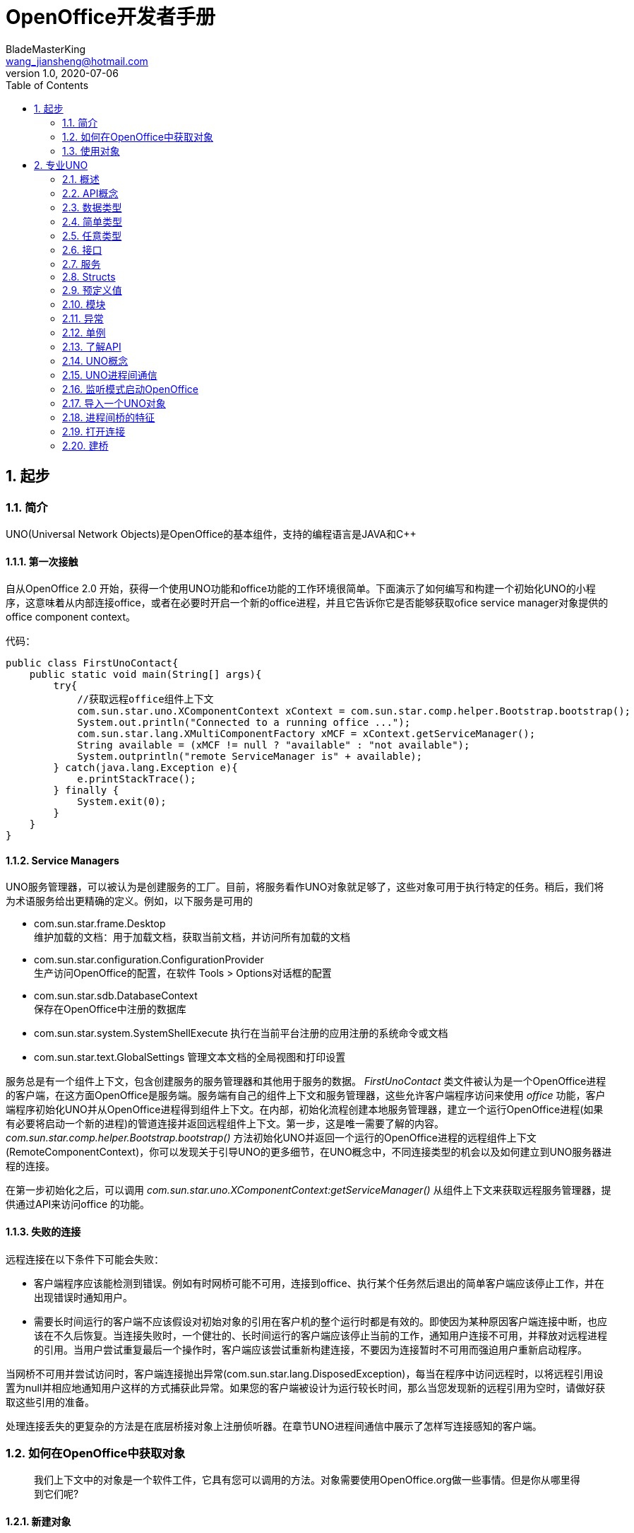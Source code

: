 = OpenOffice开发者手册
BladeMasterKing <wang_jiansheng@hotmail.com>
v1.0 , 2020-07-06
:doctype: book
:encoding: utf-8
:lang: zh_cn
:toc: left
:numbered:

:toc:

== 起步
=== 简介
[%heardbreaks]
UNO(Universal Network Objects)是OpenOffice的基本组件，支持的编程语言是JAVA和C++

==== 第一次接触
[%heardbreaks]
自从OpenOffice 2.0 开始，获得一个使用UNO功能和office功能的工作环境很简单。下面演示了如何编写和构建一个初始化UNO的小程序，这意味着从内部连接office，或者在必要时开启一个新的office进程，并且它告诉你它是否能够获取ofice service manager对象提供的office component context。

代码：
[source,java]
----
public class FirstUnoContact{
    public static void main(String[] args){
        try{
            //获取远程office组件上下文
            com.sun.star.uno.XComponentContext xContext = com.sun.star.comp.helper.Bootstrap.bootstrap();
            System.out.println("Connected to a running office ...");
            com.sun.star.lang.XMultiComponentFactory xMCF = xContext.getServiceManager();
            String available = (xMCF != null ? "available" : "not available");
            System.outprintln("remote ServiceManager is" + available);
        } catch(java.lang.Exception e){
            e.printStackTrace();
        } finally {
            System.exit(0);
        }
    }
}
----

==== Service Managers
[%heardbreaks]
UNO服务管理器，可以被认为是创建服务的工厂。目前，将服务看作UNO对象就足够了，这些对象可用于执行特定的任务。稍后，我们将为术语服务给出更精确的定义。例如，以下服务是可用的

* com.sun.star.frame.Desktop + 
维护加载的文档：用于加载文档，获取当前文档，并访问所有加载的文档
* com.sun.star.configuration.ConfigurationProvider + 
生产访问OpenOffice的配置，在软件 Tools > Options对话框的配置
* com.sun.star.sdb.DatabaseContext + 
保存在OpenOffice中注册的数据库
* com.sun.star.system.SystemShellExecute
执行在当前平台注册的应用注册的系统命令或文档
* com.sun.star.text.GlobalSettings
管理文本文档的全局视图和打印设置


服务总是有一个组件上下文，包含创建服务的服务管理器和其他用于服务的数据。
_FirstUnoContact_ 类文件被认为是一个OpenOffice进程的客户端，在这方面OpenOffice是服务端。服务端有自己的组件上下文和服务管理器，这些允许客户端程序访问来使用 _office_ 功能，客户端程序初始化UNO并从OpenOffice进程得到组件上下文。在内部，初始化流程创建本地服务管理器，建立一个运行OpenOffice进程(如果有必要将启动一个新的进程)的管道连接并返回远程组件上下文。第一步，这是唯一需要了解的内容。_com.sun.star.comp.helper.Bootstrap.bootstrap()_ 方法初始化UNO并返回一个运行的OpenOffice进程的远程组件上下文(RemoteComponentContext)，你可以发现关于引导UNO的更多细节，在UNO概念中，不同连接类型的机会以及如何建立到UNO服务器进程的连接。

在第一步初始化之后，可以调用 _com.sun.star.uno.XComponentContext:getServiceManager()_ 从组件上下文来获取远程服务管理器，提供通过API来访问office 的功能。

==== 失败的连接
远程连接在以下条件下可能会失败： 

* 客户端程序应该能检测到错误。例如有时网桥可能不可用，连接到office、执行某个任务然后退出的简单客户端应该停止工作，并在出现错误时通知用户。 
* 需要长时间运行的客户端不应该假设对初始对象的引用在客户机的整个运行时都是有效的。即使因为某种原因客户端连接中断，也应该在不久后恢复。当连接失败时，一个健壮的、长时间运行的客户端应该停止当前的工作，通知用户连接不可用，并释放对远程进程的引用。当用户尝试重复最后一个操作时，客户端应该尝试重新构建连接，不要因为连接暂时不可用而强迫用户重新启动程序。

当网桥不可用并尝试访问时，客户端连接抛出异常(com.sun.star.lang.DisposedException)，每当在程序中访问远程时，以将远程引用设置为null并相应地通知用户这样的方式捕获此异常。如果您的客户端被设计为运行较长时间，那么当您发现新的远程引用为空时，请做好获取这些引用的准备。

处理连接丢失的更复杂的方法是在底层桥接对象上注册侦听器。在章节UNO进程间通信中展示了怎样写连接感知的客户端。


=== 如何在OpenOffice中获取对象
____
我们上下文中的对象是一个软件工件，它具有您可以调用的方法。对象需要使用OpenOffice.org做一些事情。但是你从哪里得到它们呢?
____

==== 新建对象
通常，新建对象或首次访问必要的对象，由OpenOffice的服务管理器来提供。在 _FirstLoadComponent_ 实例中，远程服务管理器创建了远程 _Desktop_ 对象用来处理应用窗口和加载文档。
[source,java]
----
Object desktop = xRemoteServiceManager.createInstanceWithContext(
"com.sun.star.frame.Desktop", xRemoteContext);
----


==== 文档对象
文档对象代表文件已经使用OpenOffice打开，由 _Desktop_ 对象创建，其 _loadComponentFromURL()_ 方法可以实现这个目标。

==== 其他对象提供的对象
对象可以分发其他对象，有两个案例：

* 可以通过OpenOffice API中的get方法获得，被设计为提供该特性的对象不可分割的一部分的特性，从get方法获取对象是很常见的。例如， _getSheets()_ 是每个Calc文档必须的 ，_getText()_ 对于Writer文档是必须的，_getDrawpages()_ 对于每个Draw文档是必须的。加载文档后，使用这些方法获取相应文档的Sheets、Text和Drawpages对象。特定于对象的get方法是获取对象的一项重要技术。
* 对于一个对象的体系结构来说，不被认为是不可或缺的特性可以通过一组通用的方法来访问。在OpenOffice中，这些特性被叫做属性，并使用了泛型方法，例如 _getPropertyValue(String propertyName)_ 方法来访问他们。在某些情况下，这样的非整体特性作为对象来提供，因此，getPropertyValue()方法可以是对象的另一个来源。例如，电子表格的页面样式有 _RightPageHeaderContent_ 和 _LeftPageHeaderContent_ 属性，它们包含电子表格文档的页面标题部分的对象。通用的 _getPropertyValue()_ 方法有时可以提供你需要的对象。


==== 对象集合
[%hardbreaks]
对象可以是一组类似对象中的元素，在集合中，要访问一个对象，你需要知道如何从集合中获取特定元素。OpenOffice的API允许四种方式在集合中提供元素。前三种方式是具有元素访问方法的对象，允许通过名称、索引或枚举进行访问。第四种方法是一个没有访问方法，但可以作为数组直接使用的元素序列。怎样使用这些元素集合稍后讨论。
对象的设计者根据对象的特殊条件，决定提供哪些机会，例如它如何远程执行，或者哪些访问方法最好与实现一起工作。

=== 使用对象

使用OpenOffice的API对象包含以下内容：

* 首先，我们将学习UNO对象、接口、服务、特性和属性的概念，并且了解UNO的使用方法。
* 然后，我们将首次使用OpenOffice.org文档，并给出OpenOffice.org API中最常见类型的用法提示。
* 最后，我们将介绍一些公共接口，这些接口允许您跨所有OpenOffice文档类型使用文本、表和绘图。

==== 对象、接口、服务
[%hardbreaks]
*对象*
在UNO中，对象是一种软件构件，它具有可以调用的方法和可以获取和设置的属性。对象提供的方法和属性通过它所支持的接口集合指定。
*接口*
接口指定一组属性和方法，它们共同定义对象的一个切面。例如， _com.sun.star.resource.XResourceBundle_ 接口指定了 _Parent_ 属性， _getLocale()_ 和 _getDirectElement()_ 方法。
[source,java]
----
module com { module sun { module star { module resource { interface
XResourceBundle: com::sun::star::container::XNameAccess {
    [attribute] XResourceBundle Parent;
    com::sun::star::lang::Locale getLocale();
    any getDirectElement([in] string key);
};
}; }; }; };
----
[%hardbreaks]
为了允许重用这些接口规范，接口可以继承一个或多个其他接口（例如， _com.sun.star.resource.XResourceBundle_ 继承了 _com.sun.star.container.XNameAccess_ 所有的属性和方法）。OpenOffice 2.0 引入了接口的多重继承，即实现多个接口的能力。
严格来说，UNO中不需要接口的属性。每个属性能够表示为获取属性值的一种方法和设置属性值的另一种方法的组合（或者只使用一个方法获取只读属性的值）。然而，在UNO的接口中包含属性有两个很好的理由：第一，这种get和set值结合的方式已经足够广泛来保证额外的扩展；第二，通过属性，接口设计者可以更好地表达对象不同特性之间的细微差别。属性可用于那些不被认为是对象的整体或结构部分的特性，显式方法被保留用于访问核心特性。在历史上，UNO对象通常支持一组许多独立的接口，这些接口对应于它的许多不同方面。使用多继承接口，就不那么需要这样做了，因为一个对象现在只支持一个接口，该接口继承自构成对象各个方面的所有其他接口。
*服务*
历史上，在UNO中“服务”一词的含义并不明确。从OpenOffice 2.0 开始，底层概念变得更加清晰。不幸的是，在UNO中“服务”这个术语还有两种不同的含义。在下面，我们将使用术语“新型服务”来表示实体，符合清晰的OpenOffice 2.0 的概念，而我们使用“旧式服务”来表示一个实体，只符合历史，更模糊的概念。使问题更加复杂的是，在UNO之外的上下文中，服务这个术语通常具有不同的含义。
虽然从技术上讲应该不再需要老式的服务，但是OpenOffice的API仍然广泛地使用它们以保持向后兼容。因此，在使用OpenOffice的API时，请准备好同时使用这两种服务概念。
*新型服务*
[source,java]
----
module com { module sun { module star { module bridge {
    serviceUnoUrlResolver: XUnoUrlResolver;
}; }; }; };
----
[%hardbreaks]
指定支持某个接口（例如 _com.sun.star.bridge.XUnoUrlResolver_）的对象，在某个服务名称（如 _com.sun.star.bridge.UnoUrlResolver_）下可用，在组件上下文的服务管理器。(在形式上，“新型服务”被称为基于单接口的服务。)
各种UNO语言绑定提供了特殊的构造，只要给定合适的组件上下文，就可以容易地获得这种新型服务的实例;请参阅Java语言绑定和c++语言绑定。
*旧型服务（正式称谓是“基于累加的服务”）*
[source,java]
----
module com { module sun { module star { module frame {serviceDesktop {
    service Frame;
    interface XDesktop;
    interface XComponentLoader;
    interface com::sun::star::document::XEventBroadcaster;
};
}; }; }; };
----
用于指定以下任何一项：

* 一般的约定是，如果一个对象被记录为支持某个旧样式的服务，那么您可以期望该对象支持由服务本身导出的所有接口和任何继承的服务。例如， _com.sun.star.frame.XFrames:queryFrames_ 返回了一序列的对象，它应该全部支持旧型服务 _com.sun.star.frame.Frame_ ，这些所有的接口都是 _com.sun.star.frame.Frame_ 导出的。
* 另外，一个旧形式的服务可以指定一个或多个属性：
[source,java]
----
module com { module sun { module star { module frame {service Frame {
    interface com::sun::star::frame::XFrame;
    interface com::sun::star::frame::XDispatchProvider;
    // ...
    [property] string Title;
    [property, optional] XDispatchRecorderSupplier RecorderSupplier;
    // ...
};
}; }; }; };
----
与接口属性相似的是，它们描述了对象的附加特性,主要的区别是接口属性可以直接访问，而旧式服务的属性通常通过像 _com.sun.star.beans.XPropertySet_ 这样的通用接口访问，通常，接口属性用于表示对象的整体特性，而属性则表示附加的、更不稳定的特性。

* 一些旧式服务打算在组件上下文的服务管理器中可用。例如，_com.sun.star.frame.Desktop_ 服务能够在组件上下文的服务管理器的 _"com.sun.star.frame.Desktop"_ 服务名称下实例化。（问题是无法判断给定的旧式服务是否打算在组件上下文中可用;而使用新样式的服务则会显式地显示该意图）
* 其他旧式服务被设计成由其他服务继承的通用超级服务。例如，_com.sun.star.document.OfficeDocument_ 服务作为所有不同类型的具体文档服务的通用基础，像 _com.sun.star.text.TextDocument_ 和 _com.sun.star.drawing.DrawingDocument_ 。（多继承接口现在是表达这种通用基础服务的首选机制。）
* 而其他旧式服务只列出属性，根本不导出任何接口。与其他类型的旧式服务那样指定特定对象支持的接口不同，此类服务用于记录一组相关属性，例如，_com.sun.star.document.MediaDescriptor_ 服务列举出所有可以传递给 _com.sun.star.frame.XComponentLoader:loadComponentFromURL_ 的属性。

属性是对象的一个特性，通常不被认为是对象的整体或结构部分，因此可以通过通用的 _getPropertyValue()/setPropertyValue()_ 方法来处理，而不是通过专门的get方法，比如getPrinter()来处理。旧式服务提供一种特殊的语法来列出对象的所有属性。包含属性的对象只需要支持 _com.sun.star.beans.XPropertySet_ 接口准备处理各种属性。典型的例子是字符或段落格式的属性。使用属性，可以通过调用 _setPropertyValues()_ 来设置对象的多个特性，这将极大地提高远程性能。例如，段落支持 _setPropertyValues()_ 方法是通过 _com.sun.star.beans.XMultiPropertySet_ 接口。

==== 使用服务
引入接口和服务的概念有以下原因：

* *接口和服务将规范从实现中剥离* +
接口或服务的规范是抽象的，也就是说，它没有定义支持特定功能的对象如何在内部完成此工作。通过OpenOffice的API的抽象规范，可以从API中提取实现，并在需要时安装不同的实现。
* *服务名允许按规范名而不是按类名创建实例* +
在Java或c++中，使用new操作符创建类实例。这种方法受到限制:您获得的类是硬编码的。在不编辑代码的情况下，您不能稍后通过另一个类来交换它。服务的概念解决了这个问题。OpenOffice中的中心对象工厂(全局服务管理器)被要求创建可用于特定目的的对象，而无需定义其内部实现。这是可能的，因为可以根据服务名称从工厂订购服务，并且工厂决定返回哪个服务实现。获得哪个实现没有区别，您只使用定义良好的服务接口。

*接口*

如果抽象接口是细粒度的（如果它们很小，并且只描述了一个物体的单一方面），则其可重用性更强。为了描述对象的许多方面，对象可以实现这些细粒度接口中的多个接口。由于能够实现多个接口，因此可以使用相同的代码访问类似对象的类似方面。例如，许多对象支持文本：文本可以在文档主体、文本框、页眉和页脚、脚注、表格单元格和绘图形状中找到。这些对象都支持相同的接口，因此过程可以使用getText()从这些对象中检索文本。

下图展示了旧式服务 _com.sun.star.text.TextDocument_ 的服务、接口和方法，使用UML符号显示的。在此图中，服务显示在左侧。服务之间的箭头表示上层服务(箭头)提供的服务被低层服务继承。这些服务导出的接口显示在右侧。OpenOffice的API中的所有接口名称都以X开头，以便与其他实体的名称区别开来。每个接口都包含方法，这些方法列在接口下面。

image::img/txtdocument-extends-officedocument.png[TextDocument继承了OfficeDocument的方法]

[%hardbreaks]
_TextDocument_ 对象提供了 _com.sun.star.text.TextDocument_ 服务，服务实现了 _XTextDocument_ , _XSearchable_ , _XRefreshable_ 三个接口，这些接口提供了例如 _getText()_ 方法将文本添加到文档，_findAll()_ 来查找整篇文档。
如箭头所示，_com.sun.star.text.TextDocument_ 也继承了 _com.sun.star.document.OfficeDocument_ 提供的所有接口，所以这些也提供给 _TextDocument_ 对象。这些接口处理OpenOffice应用程序常见的任务：打印 _XPrintable_，排序 _XStorable_，修改 _XModifiable_，模型处理 _XModel_。
图中显示的接口只是 _TextDocument_对象的强制接口，TextDocument具有可选的属性和接口，其中包括属性CharacterCount、ParagraphCount和WordCount，以及接口XPropertySet，如果属性存在，则必须支持该接口。OpenOffice中TextDocument服务的实现还支持必需的和所有可选的接口。在TextDocument这一章详细描述了TextDocument的用法。
c++和Java在访问方法时要求提供接口名。旧式的服务可能提供几个接口来跟踪。新型服务更容易使用，因为它们只有一个接口: multiple-inheritance接口，所以所有方法都通过同一个接口访问。

[%hardbreaks]
*使用接口*
每个UNO对象都必须通过其接口访问这一事实在Java和 c++等语言中具有影响，在这些语言中，编译器需要正确的对象引用类型，然后才能从它调用方法。在Java或c++中，通常只需在访问对象实现的接口之前强制转换对象。当使用UNO对象时，情况就不同了:当您希望访问对象支持的接口的方法，但编译器还不知道时，您必须要求UNO环境为您获取适当的引用。只有这样，你才能安全地抛下它。
ava UNO环境有一个为此目的的方法queryInterface()。乍一看，它看起来很复杂，但是一旦您理解了queryInterface()是关于跨进程边界安全转换UNO类型的，您将很快习惯它。看一下第二个示例FirstLoadComponent.java(如果您在计算机上安装了SDK，则在示例目录中)，其中创建了一个新的桌面对象，然后使用queryInterface()方法获取com.sun.star.frame.XComponentLoader接口。

[source,java]
----
Object desktop = xRemoteServiceManager.createInstanceWithContext( "com.sun.star.frame.Desktop", xRemoteContext);
XComponentLoader xComponentLoader = (XComponentLoader) UnoRuntime.queryInterface(XComponentLoader.class, desktop);
----
我们通知服务管理器它的工厂调用 _createInstanceWithContext()_ 方法创建 _com.sun.star.frame.Desktop_  这个方法被定义为返回一个Java对象类型，这并不奇怪——毕竟工厂必须能够返回任何类型:
[source,java]
----
java.lang.Object createInstanceWithContext(String serviceName, XComponentContext context)
----
我们接收的对象是com.sun.star.frame.Desktop服务。要点是，虽然我们知道我们在工厂中订购的对象是一个DesktopUnoUrlResolver，并在其他接口中导出XComponentLoader接口，但是编译器不知道。因此，我们必须使用UNO运行时环境来询问或查询接口XComponentLoader，因为我们希望在这个接口上使用loadComponentFromURL()方法。方法queryInterface()确保我们获得一个可以转换为所需接口类型的引用，无论目标对象是本地对象还是远程对象.在Java UNO语言绑定中有两种queryInterface定义:

[source,java]
----
java.lang.Object UnoRuntime.queryInterface(java.lang.Class targetInterface, Object sourceObject)
java.lang.Object UnoRuntime.queryInterface(com.sun.star.uno.Type targetInterface, Object sourceObject)
----
因为UnoRuntime.queryInterface()被指定为返回java.lang。与工厂方法createInstanceWithContext()一样，我们仍然必须显式地将接口引用转换为所需的类型。区别在于，在queryInterface()之后，我们可以安全地将对象转换为我们的接口类型，而且最重要的是，该引用现在甚至可以与另一个进程中的对象一起工作。下面是queryInterface()调用，一步一步解释:
[source,java]
----
 XComponentLoader xComponentLoader = (XComponentLoader) UnoRuntime.queryInterface(XComponentLoader.class, desktop);
----
XComponentLoader是我们希望使用的接口，因此我们定义一个名为XComponentLoader的XComponentLoader变量(下端x)来存储我们从queryInterface中期望的接口。然后查询桌面对象的XComponentLoader接口，传入XComponentLoader.class作为目标接口，桌面作为源对象。最后，我们将结果转换为XComponentLoader，并将结果引用分配给变量XComponentLoader。如果源对象不支持我们要查询的接口，queryInterface()将返回null。

在Java中，当您有一个对象的引用，该对象已知支持您需要的接口，但您还没有适当的引用类型时，调用queryInterface()是必要的。幸运的是，您不仅可以从java.lang中使用queryInterface()。对象源类型，但是你也可以从另一个接口引用查询一个接口，像这样:
[source,java]
----
// loading a blank spreadsheet document gives us its XComponent interface: XComponent xComponent = xComponentLoader.loadComponentFromURL( "private:factory/scalc", "_blank", 0, loadProps);
  // now we query the interface XSpreadsheetDocument from xComponent
XSpreadsheetDocument xSpreadsheetDocument = (XSpreadsheetDocument)UnoRuntime.queryInterface(
XSpreadsheetDocument.class, xComponent);
----
此外，如果方法已经定义为返回接口类型，则不需要查询接口，但可以立即使用其方法。在上面的代码片段中，loadComponentFromURL方法被指定为返回com.sun.star.lang。如果您想要得到文档被关闭的通知，那么您可以直接在XComponent变量上调用XComponent方法addEventListener()和removeEventListener()。c++中对应的步骤是通过一个Reference<>模板完成的，该模板以源实例为参数:
[source,java]
----
 // instantiate a sample service with the servicemanager. Reference< XInterface > rInstance =
 rServiceManager->createInstanceWithContext( OUString::createFromAscii("com.sun.star.frame.Desktop" ), rComponentContext );
// Query for the XComponentLoader interface
Reference< XComponentLoader > rComponentLoader( rInstance, UNO_QUERY );
----
在OpenOffice.org Basic中，不需要查询接口;基本的运行时引擎会在内部处理这个问题。随着OpenOffice.org API中多继承接口的增加，显式查询Java或c++中特定接口的需求将减少。例如，假设的接口
[source,java]
----
interface XBase1 {   void fun1();
  };
  interface XBase2 {
      void fun2();
  };
  interface XBoth { // inherits from both XBase1 and XBase2
      interface XBase1;
      interface XBase2;
  };
  interface XFactory {
      XBoth getBoth();};
----
您可以直接在通过XFactory.getBoth()获得的引用上调用fun1()和fun2()，而无需查询XBase1或XBase2。

*使用属性*
对象必须通过允许您使用属性的接口提供其属性。这些接口的最基本形式是接口com.sun.star.beans.XPropertySet。属性还有其他接口，比如com.sun.star.beans。XMultiPropertySet，它通过一个方法调用获取和设置多个属性。当属性出现在服务中时，始终支持XPropertySet。

在XPropertySet中，有两种方法进行属性访问，在Java中定义如下:
[source,java]
----
void setPropertyValue(String propertyName, Object propertyValue)
  Object getPropertyValue(String propertyName)
----
在FirstLoadComponent示例中，XPropertySet接口用于设置单元格对象的CellStyle属性。cell对象是com.sun.star.sheet。SheetCell，因此也支持com.sun.star.table。CellProperties服务，它有一个CellStyle属性。下面的代码解释了这个属性是如何设置的:
[source,java]
----
 // query the XPropertySet interface from cell object XPropertySet xCellProps =
 (XPropertySet)UnoRuntime.queryInterface(XPropertySet.class, xCell);
// set the CellStyle property xCellProps.setPropertyValue("CellStyle", "Result");
----
现在可以开始使用OpenOffice.org文档了。

==== 示例:处理电子表格文档
在本例中，我们将要求远程服务管理器提供远程桌面对象，并使用其loadComponentFromURL()方法创建一个新的电子表格文档。从文档中我们获得了它的sheets容器，我们在其中通过名称插入和访问一个新的工作表。在新的工作表中，我们将值输入A1和A2，并将它们汇总到A3中。汇总单元格的单元格样式将获得单元格样式结果，以便以斜体、粗体和下划线显示。最后，我们将新工作表设置为活动工作表，以便用户可以看到它。将这些导入行添加到上面的FirstConnection示例中:
[source,java]
----
import com.sun.star.beans.PropertyValue;
import com.sun.star.lang.XComponent;
import com.sun.star.sheet.XSpreadsheetDocument; import com.sun.star.sheet.XSpreadsheets; import com.sun.star.sheet.XSpreadsheet;
import com.sun.star.sheet.XSpreadsheetView; import com.sun.star.table.XCell;
import com.sun.star.frame.XModel;
import com.sun.star.frame.XController;
import com.sun.star.frame.XComponentLoader;
----
编辑useConnection方法如下:
[source,java]
----
protected void useConnection() throws java.lang.Exception { try {
// get the remote office component context
xRemoteContext = com.sun.star.comp.helper.Bootstrap.bootstrap(); System.out.println("Connected to a running office ...");
xRemoteServiceManager = xRemoteContext.getServiceManager(); }
catch( Exception e) { e.printStackTrace(); System.exit(1);
}
  try {
        // get the Desktop, we need its XComponentLoader interface to load a
new document
Object desktop = xRemoteServiceManager.createInstanceWithContext(
"com.sun.star.frame.Desktop", xRemoteContext);
 // query the XComponentLoader interface from the desktop
XComponentLoader xComponentLoader = (XComponentLoader)UnoRuntime.queryInterface(
XComponentLoader.class, desktop);
        // create empty array of PropertyValue structs, needed for
loadComponentFromURL
PropertyValue[] loadProps = new PropertyValue[0];
        // load new calc file
XComponent xSpreadsheetComponent = xComponentLoader.loadComponentFromURL(
"private:factory/scalc", "_blank", 0, loadProps);
        // query its XSpreadsheetDocument interface, we want to use
getSheets()
XSpreadsheetDocument xSpreadsheetDocument = (XSpreadsheetDocument)UnoRuntime.queryInterface(
XSpreadsheetDocument.class, xSpreadsheetComponent);
// use getSheets to get spreadsheets container
XSpreadsheets xSpreadsheets = xSpreadsheetDocument.getSheets();
        //insert new sheet at position 0 and get it by name, then query its
XSpreadsheet interface
xSpreadsheets.insertNewByName("MySheet", (short)0);
Object sheet = xSpreadsheets.getByName("MySheet");
XSpreadsheet xSpreadsheet = (XSpreadsheet)UnoRuntime.queryInterface(
XSpreadsheet.class, sheet);
        // use XSpreadsheet interface to get the cell A1 at position 0,0 and
enter 21 as value
XCell xCell = xSpreadsheet.getCellByPosition(0, 0); xCell.setValue(21);
// enter another value into the cell A2 at position 0,1 xCell = xSpreadsheet.getCellByPosition(0, 1); xCell.setValue(21);
// sum up the two cells
xCell = xSpreadsheet.getCellByPosition(0, 2); xCell.setFormula("=sum(A1:A2)");
        // we want to access the cell property CellStyle, so query the cell's
XPropertySet interface
XPropertySet xCellProps = (XPropertySet)UnoRuntime.queryInterface( XPropertySet.class, xCell);
// assign the cell style "Result" to our formula, which is available out of the box
xCellProps.setPropertyValue("CellStyle", "Result");
        // we want to make our new sheet the current sheet, so we need to ask
the model
        // for the controller: first query the XModel interface from our
spreadsheet component
XModel xSpreadsheetModel = (XModel)UnoRuntime.queryInterface(XModel.class, xSpreadsheetComponent);
        // then get the current controller from the model
XController xSpreadsheetController = xSpreadsheetModel.getCurrentController();
        // get the XSpreadsheetView interface from the controller, we want to
call its method
        // setActiveSheet
XSpreadsheetView xSpreadsheetView = (XSpreadsheetView)UnoRuntime.queryInterface(
XSpreadsheetView.class, xSpreadsheetController);
        // make our newly inserted sheet the active sheet using setActiveSheet
xSpreadsheetView.setActiveSheet(xSpreadsheet); }
catch( com.sun.star.lang.DisposedException e ) { //works from Patch 1 xRemoteContext = null;
throw e; }
}
----
或者，您可以从示例目录中添加FirstLoadComponent.java到当前项目中，它包含上面所示的更改。

==== 常见的类型
到目前为止，方法参数和返回值的文字和通用Java类型一直被当作OpenOffice.org API是为Java创建的。但是，必须理解UNO被设计成独立于语言的，因此具有自己的一组类型，必须将这些类型映射到语言绑定所需的适当类型。本节将简要描述类型映射。有关类型映射的详细信息，请参阅Professional UNO。

===== 基本类型
基本UNO类型(术语“basic”与OpenOffice.org basic无关)作为结构体的成员、方法返回类型或方法参数出现。下表显示了基本UNO类型，如果可用，还显示了它们与Java、c++和OpenOffice.org基本类型的确切映射。

.基本类型表
[width="100%",options="header,footer"]
|====================
| UNO | 类型描述 | JAVA | C++ | Basic
| void | 空值,只作为方法返回值 | void | void | - 
| boolean | boolean类型,true或false | boolean | sal_Bool | Boolean 
| byte | 有符号的8位整数字节 | byte | sal_Int8 | Integer 
| short | 有符号的16位整数字节 | short | sal_Int16 | Integer
| unsigned short | 无符号的16位整数字节| - | sal_uInt16 | -
| long | 有符号的32位整数字节 | int | sal_Int32 | Long
| unsigned long | 无符号的32位整数字节 | - | sal_uInt32 | -
| hyper | 有符号64位整数字节 | long | sal_Int64 | -
| unsigned long | 无符号的64位整数字节 | - | sal_uInt64 | -
| float | 单精度浮点型 | float | float | Single
| double | 双精度浮点型 | double | double | Double
| char | 16位Unicode字符类型(更准确地说:UTF-16代码单元) | char | sal_Unicode | -
|====================
对于在该表中没有精确映射的类型，有一些特殊条件。在有关类型的相应部分中检查有关这些类型的详细信息UNO语言绑定中的映射。

*字符串*

UNO认为字符串是简单类型，但由于它们在有些环境需要特殊处理，我们在这里单独讨论。

.字符串类型表
[width="100%",options="header,footer"]
|==========
| UNO | 描述 | JAVA | C++ | Basic
| string | Unicode字符串类型(更准确地说:Unicode标量值的字符串) | java.lang.String | rtl::OUString | String
|==========
在Java中，像使用本机java.lang.String对象一样使用UNO字符串。在c++中，本地字符字符串必须通过SAL转换函数转换为UNO Unicode字符串，通常是rtl::OUString类中的createFromAscii()函数:
[source,c++]
----
//C++
static OUString createFromAscii( const sal_Char * value ) throw();
----
在Basic中，Basic字符串透明地映射到UNO字符串。


*枚举和常量*

OpenOffice API使用许多枚举类型(称为枚举)和常量组(称为常量组)。枚举用来列出a中的每一个可能的值特定的上下文。常量组定义属性、参数、返回值和结构成员的可能值。例如，这是一个enum
[source,java]
----
com.sun.star.table.CellVertJustify
----
它描述了用于垂直调整表单元格内容的可能值。单元格的垂直调整是由它们的属性 _com.sun.star.table.CellProperties:VertJustify_ 决定的。根据 _CellVertJustify_，此属性的可能值是 _STANDARD_ 、_TOP_、_CENTER_和_BOTTOM_。
[source,java]
----
// adjust a cell content to the upper cell border
// The service com.sun.star.table.Cell includes the service
com.sun.star.table.CellProperties
// and therefore has a property VertJustify that controls the vertical cell
adjustment
// we have to use the XPropertySet interface of our Cell to set it
xCellProps.setPropertyValue("VertJustify",
com.sun.star.table.CellVertJustify.TOP);
----
OpenOffice基本了解枚举类型和常量组。它们的用法很简单:
[source,Basic]
----
'OpenOffice.org Basic
oCellProps.VertJustify = com.sun.star.table.CellVertJustify.TOP
----
在c++中枚举和常量组与范围操作符一起使用::
[source,c++]
----
//C++
rCellProps->setPropertyValue(OUString::createFromAscii( "VertJustify"),
::com::sun::star::table::CellVertJustify.TOP);
----


*Struct*

OpenOffice API中的结构用于创建其他UNO类型的组合。它们对应于仅由公共成员变量组成的C结构体或Java类。虽然struct不封装数据，但它们更容易作为一个整体传输，而不是来回封送get()和set()调用。特别是，这对远程通信有好处。
方法可以访问struct成员。(点)操作符如in:
[source,java]
----
aProperty.Name = "ReadOnly";
----
在Java、c++和OpenOffice Basic中，关键字new实例化结构。在OLE自动化中，使用com.sun.star.reflection。CoreReflection获得UNO结构。不要使用服务管理器创建结构体。
[source,java]
----
//In Java:
com.sun.star.beans.PropertyValue aProperty
= new com.sun.star.beans.PropertyValue();
'In OpenOffice.org Basic
Dim aProperty as new com.sun.star.beans.PropertyValue
----

*Any*

OpenOffice API经常使用any类型，它是其他环境中已知的变体类型的对应物。any类型包含一个任意的UNO类型。any类型特别用于通用的UNO接口。
出现any的例子是以下常用方法的方法参数和返回值:

.Any
[width="100%",options="header,footer"]
|====================
| 接口 | 返回任意类型 | 任意类型参数
| XPropertySet | any getPropertyValue(string propertyName) | void setPropertyValue(any value)
| XNameContainer | any getByName(string name) | void replaceByName(string name,any element) void insertByName(string name,any element)
| XIndexContainer | any getByIndex(long index) | void replaceByIndex(long index, any element) void insertByIndex(long index, any element)
| XEnumeration | any nextElement() | -
|====================
[%hardbreaks]
_any_ 类型也出现在 _com.sun.star.beans.PropertyValue_ 的结构中。
这个 _struct_ 有两个成员变量，_Name_ 和 _Value_，并且普遍存在于 _PropertyValue_ 结构体的集合中，其中每个 _PropertyValue_ 都是一个键值对，通过名称和值描述属性。如果需要设置这种 _PropertyValue struct_的值，则必须指定 _any_类型，并且如果从 _PropertyValue_读取，则必须能够解释包含的 _any_。如何做到这一点取决于你的语言。
在Java中，any类型被映射到 _java.lang.Object_，但是还有一个特殊的Java类 _com.sun.star.uno.Any_，主要用于普通对象不明确的情况。这里有两条简单的经验法则:

* 当你想传递一个any值时，总是传递一个java.lang.Object或Java UNO对象。
例如，如果使用setPropertyValue()设置目标对象中具有非接口类型的属性，则必须传入 _java.lang.Object_的新值。如果新值是Java的原始类型，使用对应的对象类型:
[source,java]
----
xCellProps.setPropertyValue("CharWeight", new Double(200.0));
----
另一个例子是你想为 _loadComponentFromURL_使用的PropertyValue结构:
[source,java]
----
com.sun.star.beans.PropertyValue aProperty = new
com.sun.star.beans.PropertyValue();
aProperty.Name = "ReadOnly";
aProperty.Value = Boolean.TRUE;
----
* 当接收到any实例时，始终使用 _com.sun.star.uno.AnyConverter_ 检索其值。
需要仔细查看 _AnyConverter_。例如，如果您希望获得一个包含原始Java类型的属性，您必须知道getPropertyValue()返回一个java.lang.Object，该对象包含包装在any值中的基元类型。
com.sun.star.uno.AnyConverter是此类对象的转换器。实际上，它可以做的不仅仅是转换，您可以在Java UNO引用中找到它的规范。下面的列表总结了AnyConverter中的转换函数:
[source,java]
----
static java.lang.Object toArray(java.lang.Object object)
static boolean toBoolean(java.lang.Object object)
static byte toByte(java.lang.Object object)
static char toChar(java.lang.Object object)
static double toDouble(java.lang.Object object)
static float toFloat(java.lang.Object object)
static int toInt(java.lang.Object object)
static long toLong(java.lang.Object object)
static java.lang.Object toObject(Class clazz, java.lang.Object object)
static java.lang.Object toObject(Type type, java.lang.Object object)
static short toShort(java.lang.Object object)
static java.lang.String toString(java.lang.Object object)
static Type toType(java.lang.Object object)
static int toUnsignedInt(java.lang.Object object)
static long toUnsignedLong(java.lang.Object object)
static short toUnsignedShort(java.lang.Object object)
----
它的用法很简单:
[source,java]
----
import com.sun.star.uno.AnyConverter;
long cellColor = AnyConverter.toLong(xCellProps.getPropertyValue("CharColor"));
----
为了方便，对于接口类型，你可以直接使用 _UnoRuntime.queryInterface()_而不需要首先调用 _AnyConverter.getobject()_:
[source,java]
----
import com.sun.star.uno.AnyConverter;import com.sun.star.uno.UnoRuntime;
Object ranges = xSpreadsheet.getPropertyValue("NamedRanges");
XNamedRanges ranges1 = (XNamedRanges) UnoRuntime.queryInterface(
XNamedRanges.class, AnyConverter.toObject(XNamedRanges.class, r));
XNamedRanges ranges2 = (XNamedRanges)
UnoRuntime.queryInterface( XNamedRanges.class, r);
----
在OpenOffice Basic中，any类型变成了变体:
[source,Basic]
----
'OpenOffice.org Basic
Dim cellColor as Variant
cellColor = oCellProps.CharColor
----
在c++中，对于 _Any_类型都有特殊的操作符:
[source,c++]
----
//C++ has >>= and <<= for Any (the pointed brackets are always left)
sal_Int32 cellColor;
Any any;
any = rCellProps->getPropertyValue(OUString::createFromAscii( "CharColor" ));
// extract the value from any
any >>= cellColor;
----

*Sequence*

序列是一种UNO类型值的同构集合，元素数量可变。在大多数当前语言绑定中，序列映射到数组。尽管这样的集合有时被实现为具有UNO中的元素访问方法的对象(例如，通过 _com.sun.star.container.XEnumeration_接口)，还有一个sequence类型，用于影响远程性能的场合。在API参考中，序列总是用尖括号写的:
[source,java]
----
// a sequence of strings is notated as follows in the API reference
sequence< string > aStringSequence;
----
在Java中，将序列视为数组。(但不要对空序列使用 _null_，而是使用通过 _new_ 创建的数组，长度为零。)此外，请记住，只有在创建Java对象数组时才会创建引用数组，而不会分配实际的对象。因此，必须使用new来创建数组本身，然后必须再次对每个对象使用new，并将新对象分配给数组。 _loadComponentFromURL_ 经常需要 _PropertyValue_ 结构的空序列:
[source,java]
----
// create an empty array of PropertyValue structs for loadComponentFromURL
PropertyValue[] emptyProps = new PropertyValue[0];
----
需要一个 _PropertyValue_ 结构序列来使用 _loadComponentFromURL()_ 的加载参数。_loadComponentFromURL()_ 和 _com.sun.star.document.MediaDescriptor_ 中可能存在的参数值。
[source,java]
----
// create an array with one PropertyValue struct for loadComponentFromURL, it contains references only
PropertyValue[] loadProps = new PropertyValue[1];
// instantiate PropertyValue struct and set its member fields
PropertyValue asTemplate = new PropertyValue();
asTemplate.Name = "AsTemplate";
asTemplate.Value = Boolean.TRUE;
// assign PropertyValue struct to first element in our array of references to PropertyValue structs
loadProps[0] = asTemplate;
// load calc file as template
XComponent xSpreadsheetComponent = xComponentLoader.loadComponentFromURL("file:///X:/share/samples/english/spreadsheets/OfficeSharingAssoc.sxc", "_blank", 0, loadProps);
----
在OpenOffice Basic中，一个简单的 _Dim_ 创建一个空数组。
[source,Basic]
----
'OpenOffice.org Basic
Dim loadProps() 'empty array
----
使用new和Dim创建一系列struct。
[source,Basic]
----
'OpenOffice.org Basic
Dim loadProps(0) as new com.sun.star.beans.PropertyValue 'one PropertyValue
----
在c++中，有一个用于序列的类模板。可以通过省略所需的元素数量来创建空序列。
[source,c++]
----
//C++
Sequence< ::com::sun::star::beans::PropertyValue > loadProperties; // empty sequence
----
如果您传递了一些元素，您将得到一个请求长度的数组。
[source,c++]
----
//C++
Sequence< ::com::sun::star::beans::PropertyValue > loadProps( 1 );
// the structs are default constructed
loadProps[0].Name = OUString::createFromAscii( "AsTemplate" );
loadProps[0].Handle <<= true;
Reference< XComponent > rComponent = rComponentLoader->loadComponentFromURL(OUString::createFromAscii("private:factory/swriter"), OUString::createFromAscii("_blank"), 0, loadProps);
----

===== 元素访问
[%hardbreak]
我们已经在如何 *在OpenOffice中获取对象一节* 中看到，对象集也可以通过元素访问方法提供。三种最重要的元素访问接口是 _com.sun.star.container.XNameContainer_ , _com.sun.star.container。XIndexContainer_ 和 _com.sun.star.container.XEnumeration_。
这三个元素访问接口是OpenOffice API的细粒度接口如何允许一致的对象设计的示例。
这三个接口都继承了 _XElementAccess_;因此，它们包括方法
[source,java]
----
type getElementType()
boolean hasElements()
----
查找关于一组元素的基本信息。方法hasElements()告诉集合是否包含任何元素;getElementType()方法告诉集合包含哪种类型。在Java和c++中，您可以通过com.sun.star.uno获取关于UNO类型的信息。类型，cf, Java UNO和c++ UNO引用。
_com.sun.star.container.XIndexContainer_ 和 _com.sun.star.container.XNameContainer_ 接口具有并行设计。考虑在UML表示法中这两个接口。

image::img/Indexed-and-Named-Container.png[Indexed and Named Container]

[%hardbreaks]
_XIndexAccess/XNameAccess_ 接口用于获取元素。_XIndexReplace/XNameReplace_ 接口允许您替换现有元素而不改变集合中的元素数量，而 _XIndexContainer/XNameContainer_ 接口允许您通过插入和删除元素来增加和减少元素数量。
许多命名或索引对象集不支持 _XIndexContainer_ 或 _XNameContainer_ 的整个继承层次结构，因为每个子类添加的功能并不总是符合任何元素集的逻辑。
_XEumerationAccess_ 接口与 _XElementAccess_ 接口下的命名和索引容器的工作方式不同。_XEnumerationAccess_ 不提供像 _XNameAccess_ 和 _XIndexAccess_ 这样的单一元素，但它创建了对象的枚举，该对象有方法去下一个元素，只要有更多的元素。

image::img/Enumerated-Container.png[Enumerated Container]

[%hardbreaks]
对象集有时支持所有元素访问方法，有些也只支持名称、索引或枚举访问。始终在API引用中查找各种类型，以查看哪些访问方法可用。
例如，接口com.sun.star.sheet上的方法getSheets()。指定XSpreadsheetDocument返回com.sun.star.sheet。从XNameContainer继承的XSpreadsheets接口。此外，API引用告诉您所提供的对象支持 _com.sun.star.sheet.Spreadsheets_ 服务，它定义除了XSpreadsheets之外的其他元素访问接口。
下面提供了一些示例，说明如何使用XNameAccess、XIndexAccess和XEnumerationAccess。


*Name Access*

按名称分发元素的基本接口是 _com.sun.star.container.XNameAccess_ 接口。它有三种方法:
[source,java]
----
any getByName( [in] string name)
sequence<string> getElementNames()
boolean hasByName( [in] string name)
----
在上面的FirstLoadComponent.java示例中，方法 _getSheets()_ 返回一个 _com.sun.star.sheet.XSpreadsheets_ 接口，它继承了 _XNameAccess_。因此，您可以使用getByName()从XSpreadsheets容器中通过名称获取工作表“MySheet”:
[source,java]
----
XSpreadsheets xSpreadsheets = xSpreadsheetDocument.getSheets();
Object sheet = xSpreadsheets.getByName("MySheet");
XSpreadsheet xSpreadsheet = (XSpreadsheet)UnoRuntime.queryInterface(XSpreadsheet.class, sheet);
// use XSpreadsheet interface to get the cell A1 at position 0,0 and enter 42 as value
XCell xCell = xSpreadsheet.getCellByPosition(0, 0);
----
由于getByName()返回一个any，在调用电子表格对象的方法之前，您必须使用AnyConverter.toObject()和/或UnoRuntime.queryInterface()。


*Index Access*

按索引分发元素的接口是 _com.sun.star.container.XIndexAccess_ 接口。它有两种方法:
[source,java]
----
any getByIndex( [in] long index)
long getCount()
----
FirstLoadComponent示例允许演示XIndexAccess。API引用告诉我们getSheets()返回的服务是com.sun.star.sheet。电子表格服务，不仅支持接口com.sun.star.sheet。XSpreadsheets，还有XIndexAccess。因此，表格可以通过索引访问，而不只是通过名称执行查询XIndexAccess接口从我们的xSpreadsheets变量:
[source,java]
----
XIndexAccess xSheetIndexAccess = (XIndexAccess)UnoRuntime.queryInterface(XIndexAccess.class, xSpreadsheets);
Object sheet = XSheetIndexAccess.getByIndex(0);
----


*Enumeration Access*

com.sun.star.container的接口。XEnumerationAccess创建枚举，它允许在一组对象之间移动。它有一个方法:
[source,java]
----
com.sun.star.container.XEnumeration createEnumeration()
----
从createEnumeration()获得的枚举对象支持接口com.sun.star.container.XEnumeration。通过这个接口，只要枚举中有更多的元素，我们就可以一直从枚举中提取元素。XEnumeration提供了以下方法:
[source,java]
----
boolean hasMoreElements()
any nextElement()
----
这意味着构建循环，如:
[source,java]
----
while (xCells.hasMoreElements()) {
    Object cell = xCells.nextElement();
    // do something with cell
}
----
[%hardbreaks]
例如，在电子表格中，您可以找出哪些单元格包含公式。生成的单元集作为XEnumerationAccess提供。
使用公式查询单元格的接口是 _com.sun.star.sheet.XCellRangesQuery_ 定义了一个方法XSheetCellRanges queryContentCells(short cellFlags)，该方法查询具有在常量组com.sun.star.sheet.CellFlags中定义的内容的单元格。其中一个标记是公式。从queryContentCells()中，我们接收到一个带有com.sun.star.sheet的对象。XSheetCellRanges接口，它有以下方法:
[source,java]
----
XEnumerationAccess getCells()
String getRangeAddressesAsString()
sequence< com.sun.star.table.CellRangeAddress > getRangeAddresses()
----
方法getCells()可以使用 _XEnumerationAccess_ 列出我们的FirstLoadComponent示例中的电子表格文档中的所有公式单元格和包含公式。
[source,java]
----
XCellRangesQuery xCellQuery = (XCellRangesQuery)UnoRuntime.queryInterface(XCellRangesQuery.class, sheet);
XSheetCellRanges xFormulaCells = xCellQuery.queryContentCells((short)com.sun.star.sheet.CellFlags.FORMULA);
XEnumerationAccess xFormulas = xFormulaCells.getCells();
XEnumeration xFormulaEnum = xFormulas.createEnumeration();
while (xFormulaEnum.hasMoreElements()) {
    Object formulaCell = xFormulaEnum.nextElement();
    // do something with formulaCell
    xCell = (XCell)UnoRuntime.queryInterface(XCell.class, formulaCell);
    XCellAddressable xCellAddress = (XCellAddressable)UnoRuntime.queryInterface(XCellAddressable.class, xCell);
    System.out.print("Formula cell in column " +
    xCellAddress.getCellAddress().Column
    + ", row " + xCellAddress.getCellAddress().Row
    + " contains " + xCell.getFormula());
}
----


*如何知道用哪种类型*

[%hardbreaks]
一个常见的问题是，在从方法接收到对象之后，决定对象真正具有什么功能。通过观察Java IDE中的代码完成情况，您可以发现从方法返回的对象的基本接口。您将注意到 _loadComponentFromURL()_ 返回一个 _com.sun.star.lang.XComponent_。
通过在NetBeans IDE中按Alt + F1，你可以阅读关于你正在使用的接口和服务的规范。
但是，方法只能指定为返回一种接口类型。从方法获得的接口通常比方法返回的接口支持更多的接口(特别是当这些接口的设计早于UNO中多继承接口类型的可用性时)。此外，接口不会告诉对象包含的任何属性。
因此，您应该使用本手册来了解如何工作。然后开始编写代码，使用代码完成和API引用。
此外，您可以尝试InstanceInspector，这是一个Java工具，它是OpenOffice SDK示例的一部分。它是一个Java组件，可以向office注册，并显示当前使用的对象的接口和属性。
在OpenOffice Basic中，可以使用以下基本属性检查对象。
[source,Basic]
----
sub main
oDocument = thiscomponent
msgBox(oDocument.dbg_methods)
msgBox(oDocument.dbg_properties)
msgBox(oDocument.dbg_supportedInterfaces)
end sub
----
对于复杂对象，这些msgBox调用将在屏幕外运行。试试下面的方法:
[source,Basic]
----
sub main
oDocument = thiscomponent
GlobalScope.BasicLibraries.LoadLibrary( "Tools" )
Call Tools.WritedbgInfo(oDocument)
end sub
----
这将生成一个新的Writer文档，其中包含检索到的信息。

===== 示例：文本、表格、图形入门

本节的目标是简要概述OpenOffice API中所有文档类型都通用的那些机制。OpenOffice的三个主要应用领域是文本、表格和绘图形状。要点是:文本、表格和绘图形状可以出现在所有三种文档类型中，无论您处理的是 _Writer_、 _Calc_ 或 _Draw/Impress_ 文件，但它们在任何地方都以相同的方式处理。掌握了通用机制后，就能够在所有文档类型中插入和使用文本、表格和绘图了。

*用于文本、表格和绘图的通用机制*

[%hardbreaks]
我们想强调共同点，因此我们从允许操作现有文本、表格和绘图的公共接口和属性开始。然后，我们将演示在每种文档类型中创建文本、表格和绘图的不同技术。
使用现有文本、表格和绘图的关键接口和属性如下:对于文本，接口 _com.sun.star.text.XText_ 包含更改实际文本和其他文本内容的方法(除了传统文本段落之外，文本内容的例子还有文本表、文本字段、图形对象和类似的东西，但这些内容不是在所有上下文中都可用的)。当我们在这里谈到文本时，我们指的是任何文本——文本文档中的文本、文本框架、页眉和页脚、表格单元格或绘图形状中的文本。_XText_ 是OpenOffice中所有文本的关键。

image::img/XTextRange.png[XTextRange]

[%hardbreaks]
_com.sun.star.text.XText_ 的接口能够设置或获取作为单个字符串的文本，并定位文本的开头和结尾。此外，_XText_ 可以在文本中的任意位置插入字符串，并创建文本游标来选择和格式化文本。最后，XText通过 _insertTextContent_ 和 _removeTextContent_ 方法处理文本内容，尽管并非所有文本都接受常规文本以外的文本内容。实际上，XText通过继承 _com.sun.star.text.XSimpleText_ 涵盖了所有这些内容继承自 _com.sun.star.text.XTextRange_。
文本格式是通过 _com.sun.star.style.ParagraphProperties_ 和 _com.sun.star.style.CharacterProperties_ 服务中描述的属性进行的。
下面的示例方法 _manipulatetext()_ 添加文本，然后使用文本光标使用 _CharacterProperties_ 选择和格式化几个单词，然后插入更多文本。方法 _manipulatetext()_ 只包含 _XText_ 最基本的方法，所以它可以处理每个文本对象。特别是，它避免了 _insertTextContent()_，因为除了可以插入到所有文本对象中的常规文本之外，没有文本内容。
[source,java]
----
protected void manipulateText(XText xText) throws com.sun.star.uno.Exception {
    // simply set whole text as one string 
    xText.setString("He lay flat on the brown, pine-needled floor of the forest, "
    + "his chin on his folded arms, and high overhead the wind blew in the tops "
    + "of the pine trees.");
    // create text cursor for selecting and formatting
    XTextCursor xTextCursor = xText.createTextCursor();
    XPropertySet xCursorProps = (XPropertySet)UnoRuntime.queryInterface(
    XPropertySet.class, xTextCursor);
    // use cursor to select "He lay" and apply bold italic
    xTextCursor.gotoStart(false);
    xTextCursor.goRight((short)6, true);
    // from CharacterProperties
    xCursorProps.setPropertyValue("CharPosture",com.sun.star.awt.FontSlant.ITALIC);
    xCursorProps.setPropertyValue("CharWeight",new Float(com.sun.star.awt.FontWeight.BOLD));
    // add more text at the end of the text using insertString
    xTextCursor.gotoEnd(false);
    xText.insertString(xTextCursor, " The mountainside sloped gently where he lay; "
    + "but below it was steep and he could see the dark of the oiled road "
    + "winding through the pass. There was a stream alongside the road "
    + "and far down the pass he saw a mill beside the stream and the falling water "
    + "of the dam, white in the summer sunlight.", false);
    // after insertString the cursor is behind the inserted text, insert more text
    xText.insertString(xTextCursor, "\n \"Is that the mill?\" he asked.",false);
}
----
在表和单元格中，_com.sun.star.table.XCellRange_ 接口允许检索单元格和单元格的子例程。有了单元格后，可以通过接口 _com.sun.star.table.XCell_ 使用其公式或数值。

表格格式在文本表格和电子表格中有部分不同。文本表使用 _com.sun.star.text.TextTable_ 中指定的属性。而电子表格使用 _com.sun.star.table.CellProperties_。此外，还有一些表游标允许选择和格式化单元格范围和所包含的文本。但是自从一个 _com.sun.star.text.TextTableCursor_ 的工作原理与 _com.sun.star.sheet.SheetCellCursor_ 非常不同。我们将在关于文本和电子表格文档的章节中讨论它们。
[source,java]
----
protected void manipulateTable(XCellRange xCellRange) throws
com.sun.star.uno.Exception {
    String backColorPropertyName = "";
    XPropertySet xTableProps = null;
    // enter column titles and a cell value
    // Enter "Quotation" in A1, "Year" in B1. We use setString because we want to change the whole
    // cell text at once
    XCell xCell = xCellRange.getCellByPosition(0,0);
    XText xCellText = (XText)UnoRuntime.queryInterface(XText.class,xCell);
    xCellText.setString("Quotation");
    xCell = xCellRange.getCellByPosition(1,0);
    xCellText = (XText)UnoRuntime.queryInterface(XText.class, xCell);
    xCellText.setString("Year");
    // cell value
    xCell = xCellRange.getCellByPosition(1,1);
    xCell.setValue(1940);
    // select the table headers and get the cell properties
    XCellRange xSelectedCells = xCellRange.getCellRangeByName("A1:B1");
    XPropertySet xCellProps = (XPropertySet)UnoRuntime.queryInterface(
    XPropertySet.class, xSelectedCells);
    // format the color of the table headers and table borders
    // we need to distinguish text and spreadsheet tables:
    // - the property name for cell colors is different in text and sheet cells
    // - the common property for table borders is com.sun.star.table.TableBorder, but
    // we must apply the property TableBorder to the whole text table,
    // whereas we only want borders for spreadsheet cells with content.
    // XServiceInfo allows to distinguish text tables from spreadsheets
    XServiceInfo xServiceInfo = (XServiceInfo)UnoRuntime.queryInterface(XServiceInfo.class, xCellRange);
    // determine the correct property name for background color and the XPropertySet interface
    // for the cells that should get colored border lines
    if (xServiceInfo.supportsService("com.sun.star.sheet.Spreadsheet")) {
        backColorPropertyName = "CellBackColor";
        // select cells
        xSelectedCells = xCellRange.getCellRangeByName("A1:B2");
        // table properties only for selected cells
        xTableProps = (XPropertySet)UnoRuntime.queryInterface(
        XPropertySet.class, xSelectedCells);
    } else if(xServiceInfo.supportsService("com.sun.star.text.TextTable")) {
        backColorPropertyName = "BackColor";
        // table properties for whole table
        xTableProps = (XPropertySet)UnoRuntime.queryInterface(
        XPropertySet.class, xCellRange);
    }
    // set cell background color
    xCellProps.setPropertyValue(backColorPropertyName, new
    Integer(0x99CCFF));
    // set table borders
    // create description for blue line, width 10
    // colors are given in ARGB, comprised of four bytes for alpha-redgreen-
    blue as in 0xAARRGGBB
    BorderLine theLine = new BorderLine();
    theLine.Color = 0x000099;
    theLine.OuterLineWidth = 10;
    // apply line description to all border lines and make them valid
    TableBorder bord = new TableBorder();
    bord.VerticalLine = bord.HorizontalLine = bord.LeftLine = bord.RightLine = bord.TopLine = bord.BottomLine = theLine;
    bord.IsVerticalLineValid = bord.IsHorizontalLineValid =
    bord.IsLeftLineValid = bord.IsRightLineValid =
    bord.IsTopLineValid = bord.IsBottomLineValid = true;
    xTableProps.setPropertyValue("TableBorder", bord);
}
----
在绘制形状时，_com.sun.star.drawing.XShape_ 接口用于确定形状的位置和大小。

其他一切都是基于属性的格式问题，可以使用多种属性。org提供了11种不同的图形，它们是GUI(图形用户界面)中绘图工具的基础。其中六种形状有各自的属性，反映出它们的特征。这六种形状是:

* _com.sun.star.drawing.EllipseShape_ 用于圆形和椭圆.
* _com.sun.star.drawing.RectangleShape_ 用于盒子
* _com.sun.star.drawing.TextShape_ 用于文本框
* _com.sun.star.drawing.CaptionShape_ 用于标签
* _com.sun.star.drawing.MeasureShape_ 用于计量
* _com.sun.star.drawing.ConnectorShape_ 指的是可以“粘”到其他形状上以在它们之间画连接线的线。

五个形状没有单独的属性，它们共享在 _com.sun.star.drawing.PolyPolygonBezierDescriptor_ 服务中定义的属性:

* _com.sun.star.drawing.LineShape_ 线和箭头
* _com.sun.star.drawing.PolyLineShape_ 直线构成的开放图形
* _com.sun.star.drawing.PolyPolygonShape_ 一个或多个多边形组成的形状
* _com.sun.star.drawing.ClosedBezierShape_ 用于闭合的贝塞尔图形
* _com.sun.star.drawing.PolyPolygonBezierShape_ 多个多边形和贝塞尔图形组成的图形

这11种形状都使用了以下服务的属性:

* _com.sun.star.drawing.Shape_ 描述了所有形状的基本属性，如形状所属的层、防止移动和调整大小、样式名称、3D转换和名称。
* _com.sun.star.drawing.LineProperties_ 决定了形状的外观
* _com.sun.star.drawing.Text_ 本身没有属性，只有包含
** _com.sun.star.drawing.TextProperties_ 影响单元格中的编号、形状增长和文本对齐、文本动画和书写方向的文本属性。
** _com.sun.star.style.ParagraphProperties_ 与段落格式有关。
** _com.sun.star.style.CharacterProperties_ 格式化字符。
* _com.sun.star.drawing.ShadowProperties_ 处理图形的阴影
* _com.sun.star.drawing.RotationDescriptor_ 设置图形的旋转和裁剪
* _com.sun.star.drawing.FillProperties_ 只用于闭合的图形，用于描述图形如何填充
* _com.sun.star.presentation.Shape_ 向文档中的图形添加特效

考虑下面的例子，展示这些属性是如何工作的:
[source,java]
----
protected void manipulateShape(XShape xShape) throws com.sun.star.uno.Exception {
    // for usage of setSize and setPosition in interface XShape see method useDraw() below
    XPropertySet xShapeProps = (XPropertySet)UnoRuntime.queryInterface(XPropertySet.class, xShape);
    // colors are given in ARGB, comprised of four bytes for alpha-red-greenblue as in 0xAARRGGBB
    xShapeProps.setPropertyValue("FillColor", new Integer(0x99CCFF));
    xShapeProps.setPropertyValue("LineColor", new Integer(0x000099));
    // angles are given in hundredth degrees, rotate by 30 degrees
    xShapeProps.setPropertyValue("RotateAngle", new Integer(3000));
}
----

*创建文本、表格、图形*

以上三种 _manipulateXXX_ 方法均以文本、表格和形状对象为参数并改变它们。下面的方法展示了如何创建这样的文件对象在各种文档类型中。注意，所有文档都有自己的文档服务工厂来创建要插入到文档中的对象。除此之外这在很大程度上取决于文档类型。本节只演示不同的程序，解释可以在关于文本、电子表格和绘图文档的章节中找到。

首先，使用一个方便的小方法来创建新文档。
[source,java]
----
protected XComponent newDocComponent(String docType) throws java.lang.Exception {
    String loadUrl = "private:factory/" + docType;
    xRemoteServiceManager = this.getRemoteServiceManager(unoUrl);
    Object desktop = xRemoteServiceManager.createInstanceWithContext("com.sun.star.frame.Desktop", xRemoteContext);
    XComponentLoader xComponentLoader = (XComponentLoader)UnoRuntime.queryInterface(XComponentLoader.class, desktop);
    PropertyValue[] loadProps = new PropertyValue[0];
    return xComponentLoader.loadComponentFromURL(loadUrl, "_blank", 0,loadProps);
}
----

*Writer中的文本、表格和图形*

_useWriter_ 方法创建一个writer文档并操作它的文本，然后使用文档的内部服务管理器实例化一个文本表和一个形状，插入它们并操作表和形状。有关更详细的信息，请参考文本文档。
[source,java]
----
protected void useWriter() throws java.lang.Exception {
    try {
        // create new writer document and get text, then manipulate text
        XComponent xWriterComponent = newDocComponent("swriter");
        XTextDocument xTextDocument = (XTextDocument)UnoRuntime.queryInterface(XTextDocument.class,xWriterComponent);
        XText xText = xTextDocument.getText();
        manipulateText(xText);
        // get internal service factory of the document
        XMultiServiceFactory xWriterFactory = (XMultiServiceFactory)UnoRuntime.queryInterface(XMultiServiceFactory.class, xWriterComponent);
        // insert TextTable and get cell text, then manipulate text in cell
        Object table = xWriterFactory.createInstance("com.sun.star.text.TextTable");
        XTextContent xTextContentTable = (XTextContent)UnoRuntime.queryInterface(XTextContent.class, table);
        xText.insertTextContent(xText.getEnd(), xTextContentTable,false);
        XCellRange xCellRange = (XCellRange)UnoRuntime.queryInterface(XCellRange.class, table);
        XCell xCell = xCellRange.getCellByPosition(0, 1);
        XText xCellText = (XText)UnoRuntime.queryInterface(XText.class,xCell);
        manipulateText(xCellText);
        manipulateTable(xCellRange);
        // insert RectangleShape and get shape text, then manipulate text
        Object writerShape = xWriterFactory.createInstance("com.sun.star.drawing.RectangleShape");
        XShape xWriterShape = (XShape)UnoRuntime.queryInterface(XShape.class, writerShape);
        xWriterShape.setSize(new Size(10000, 10000));
        XTextContent xTextContentShape = (XTextContent)UnoRuntime.queryInterface(XTextContent.class,writerShape);
        xText.insertTextContent(xText.getEnd(), xTextContentShape,false);
        XPropertySet xShapeProps = (XPropertySet)UnoRuntime.queryInterface(XPropertySet.class, writerShape);
        // wrap text inside shape
        xShapeProps.setPropertyValue("TextContourFrame", new Boolean(true));
        XText xShapeText = (XText)UnoRuntime.queryInterface(XText.class,writerShape);
        manipulateText(xShapeText);
        manipulateShape(xWriterShape);
    } catch( com.sun.star.lang.DisposedException e ) {
        //works from Patch 1
        xRemoteContext = null;
        throw e;
    }
}
----

*Calc中的文本、表格和图形*

_useCalc_ 方法创建calc文档，使用其文档工厂创建形状并操作单元格文本、表格和形状。电子表格文档这一章讨论电子表格的所有方面。
[source,java]
----
protected void useCalc() throws java.lang.Exception {
    try {
        // create new calc document and manipulate cell text
        XComponent xCalcComponent = newDocComponent("scalc");
        XSpreadsheetDocument xSpreadsheetDocument = (XSpreadsheetDocument)UnoRuntime.queryInterface(XSpreadsheetDocument .class, xCalcComponent);
        Object sheets = xSpreadsheetDocument.getSheets();
        XIndexAccess xIndexedSheets = (XIndexAccess)UnoRuntime.queryInterface(XIndexAccess.class, sheets);
        Object sheet = xIndexedSheets.getByIndex(0);
        //get cell A2 in first sheet
        XCellRange xSpreadsheetCells = (XCellRange)UnoRuntime.queryInterface(XCellRange.class, sheet);
        XCell xCell = xSpreadsheetCells.getCellByPosition(0,1);
        XPropertySet xCellProps = (XPropertySet)UnoRuntime.queryInterface(XPropertySet.class, xCell);
        xCellProps.setPropertyValue("IsTextWrapped", new Boolean(true));
        XText xCellText = (XText)UnoRuntime.queryInterface(XText.class,xCell);
        manipulateText(xCellText);
        manipulateTable(xSpreadsheetCells);
        // get internal service factory of the document
        XMultiServiceFactory xCalcFactory = (XMultiServiceFactory)UnoRuntime.queryInterface(XMultiServiceFactory.class, xCalcComponent);
        // get Drawpage
        XDrawPageSupplier xDrawPageSupplier = (XDrawPageSupplier)UnoRuntime.queryInterface(XDrawPageSupplier.class,sheet);
        XDrawPage xDrawPage = xDrawPageSupplier.getDrawPage();
        // create and insert RectangleShape and get shape text, then manipulate text
        Object calcShape = xCalcFactory.createInstance("com.sun.star.drawing.RectangleShape");
        XShape xCalcShape = (XShape)UnoRuntime.queryInterface(XShape.class, calcShape);
        xCalcShape.setSize(new Size(10000, 10000));
        xCalcShape.setPosition(new Point(7000, 3000));
        xDrawPage.add(xCalcShape);
        XPropertySet xShapeProps = (XPropertySet)UnoRuntime.queryInterface(XPropertySet.class, calcShape);
        // wrap text inside shape
        xShapeProps.setPropertyValue("TextContourFrame", new Boolean(true));
        XText xShapeText = (XText)UnoRuntime.queryInterface(XText.class,calcShape);
        manipulateText(xShapeText);
        manipulateShape(xCalcShape);
    } catch( com.sun.star.lang.DisposedException e ) {
        //works from Patch 1
        xRemoteContext = null;
        throw e;
    }
}
----

*Draw中的图形和文本*

_useDraw_ 方法创建一个绘制文档，并使用其文档工厂实例化和添加一个形状，然后对该形状进行操作。绘图文档和演示文档这一章对绘图和演示提供了更多的信息。
[source,java]
----
protected void useDraw() throws java.lang.Exception {
    try {
        //create new draw document and insert ractangle shape
        XComponent xDrawComponent = newDocComponent("sdraw");
        XDrawPagesSupplier xDrawPagesSupplier = (XDrawPagesSupplier)UnoRuntime.queryInterface(XDrawPagesSupplier.class, xDrawComponent);
        Object drawPages = xDrawPagesSupplier.getDrawPages();
        XIndexAccess xIndexedDrawPages = (XIndexAccess)UnoRuntime.queryInterface(XIndexAccess.class, drawPages);
        Object drawPage = xIndexedDrawPages.getByIndex(0);
        XDrawPage xDrawPage = (XDrawPage)UnoRuntime.queryInterface(XDrawPage.class, drawPage);
        // get internal service factory of the document
        XMultiServiceFactory xDrawFactory = (XMultiServiceFactory)UnoRuntime.queryInterface(XMultiServiceFactory.class, xDrawComponent);
        Object drawShape = xDrawFactory.createInstance("com.sun.star.drawing.RectangleShape");
        XShape xDrawShape = (XShape)UnoRuntime.queryInterface(XShape.class, drawShape);
        xDrawShape.setSize(new Size(10000, 20000));
        xDrawShape.setPosition(new Point(5000, 5000));
        xDrawPage.add(xDrawShape);
        XText xShapeText = (XText)UnoRuntime.queryInterface(XText.class,
        drawShape);
        XPropertySet xShapeProps = (XPropertySet)UnoRuntime.queryInterface(XPropertySet.class, drawShape);
        // wrap text inside shape
        xShapeProps.setPropertyValue("TextContourFrame", new Boolean(true));
        manipulateText(xShapeText);
        manipulateShape(xDrawShape);
    } catch( com.sun.star.lang.DisposedException e ) {
        //works from Patch 1
        xRemoteContext = null;
        throw e;
    }
}
----

== 专业UNO

本章提供了关于UNO的深入信息以及在各种编程语言中使用UNO的信息。共分四部分:

* 专业UNO - 概述了UNO的体系结构。
* 专业UNO - API概念一节提供了有关API参考的背景信息。
* 专业UNO - UNO概念部分描述了UNO的机制，即它展示了UNO对象如何相互连接和通信。
* 专业UNO - UNO语言绑定小节详细介绍了来自Java、c++、OpenOffice Basic、COM自动化和CLI的UNO的使用。

=== 概述

UNO（通用网络对象）的目标是为跨编程语言和平台边界的网络对象提供一个环境。 UNO对象在任何地方运行和通信。 UNO通过提供以下基本框架来实现此目标：

* UNO对象以称为UNOIDL（UNO接口定义语言）的抽象元语言指定，该语言类似于CORBA IDL或MIDL。 根据UNOIDL规范，可以生成依赖于语言的头文件和库，以目标语言实现UNO对象。 编译和绑定库形式的UNO对象称为组件。组件必须支持某些基本接口才能在UNO环境中运行。
* 为了在目标环境中实例化组件，UNO使用工厂概念。该工厂称为服务管理器。它维护着一个已注册组件的数据库，这些组件可以通过名称来识别，并且可以通过名称来创建。服务管理器可能会要求Linux加载和实例化用C++编写的共享对象，或者可能会调用本地Java VM来实例化Java类。这对开发人员而言是透明的，无需关心组件的实现语言。通信仅通过UNOIDL中指定的接口调用进行。
* UNO提供了桥梁，可以在进程之间以及以不同实现语言编写的对象之间发送方法调用并接收返回值。 为此，远程网桥使用特殊的UNO远程协议（URP），套接字和管道均支持该协议。 桥接器的两端都必须是UNO环境，因此需要一种特定于语言的UNO运行时环境，以便以任何受支持的语言连接到另一个UNO进程。 这些运行时环境作为语言绑定提供。
* OpenOffice的大多数对象都可以在UNO环境中进行通信。OpenOffice可编程功能的规范称为OpenOffice API。


=== API概念

[%hardbreaks]
OpenOffice API是一种独立于语言的方法，用于指定OpenOffice的功能。其主要目标是提供一种API，以访问OpenOffice的功能，使用户能够通过自己的解决方案和新功能扩展功能，并使OpenOffice的内部实现可互换。

OpenOffice路线图的长期目标是将现有的OpenOffice拆分为多个小组件，这些小组件结合在一起即可提供完整的OpenOffice功能。这样的组件是可管理的，它们相互交互以提供高级功能，并且即使这些新的实现以不同的编程语言实现，它们也可以与提供相同功能的其他实现互换。当达到此目标时，API，组件和基本概念将提供一个构建工具包，它使OpenOffice不仅适用于具有预定义和静态功能的Office套件，而且适用于各种专用解决方案。本部分为您提供了对OpenOffice API背后概念的透彻理解。

在API参考中，存在UNOIDL数据类型，这些数据类型在API之外是未知的。该参考提供了抽象规范，有时使您不知道它们如何映射到您可以实际使用的实现。API参考的数据类型在“数据类型”中进行了说明。了解API参考中介绍了API规范与OpenOffice实现之间的关系。

=== 数据类型

API参考中的数据类型是UNO类型，必须将其映射到可以与OpenOffice API一起使用的任何编程语言的类型。在第一步中，介绍了最重要的UNO类型。但是，关于UNO中的简单类型，接口，属性和服务，还有很多要说的。如果您在UNO的专业水平上工作，那么您将想知道这些实体之间的特殊标志，条件和关系。

本节从希望使用OpenOffice API的开发人员的角度说明API参考的类型。如果您有兴趣编写自己的组件，并且必须定义新的接口和类型，请参阅“编写UNO组件”一章，其中描述了如何编写自己的UNOIDL规范以及如何创建UNO组件。

=== 简单类型

UNO提供了一组预定义的简单类型，下表中列出了这些类型


[width="100%",options="header,footer"]
|====================
| UNO类型 | 描述
| void | 空类型，仅用作方法返回类型在any之中。
| boolean | true或false
| byte | 有符号的8位整数类型（范围从-128到127，包括端点）。
| short | 带符号的16位整数类型（范围从-32768到32767，包括端点）。
| unsigned short | 无符号16位整数类型（过时）。
| long | 有符号的32位整数类型（范围从-2147483648到2147483647，含端点）。
| unsigned long | 无符号的32位整数类型（过时）。
| hyper | 有符号的64位整数类型（范围从
−9223372036854775808至9223372036854775807，含端点）。
| unsigned hyper | 无符号64位整数类型（过时）。
| float | IEC 60559单精度浮点型。
| double | IEC 60559双精度浮点型。
| char | 表示单个Unicode字符（更确切地说：单个UTF-16代码单元）。
| string | 表示Unicode字符串（更准确地说：Unicode标量值的字符串）。
| type | 描述所有UNO类型的元类型。
| any | 可以代表所有其他类型的值的特殊类型
|====================

关于语言绑定的章节Java语言绑定，C ++语言绑定，OpenOffice Basic和Automation Bridge描述了如何将这些类型映射到目标语言的类型

=== 任意类型

特殊类型any可以代表所有其他UNO类型的值。在目标语言中，任何类型都需要特殊处理。 Java中有一个AnyConverter，而C ++中有特殊的运算符。有关详细信息，请参见UNO语言绑定。

=== 接口

[%hardbreaks]
UNO对象之间的通信基于对象接口。 可以从对象的外部或内部看到接口。

接口从对象的外部提供对象的功能或特殊方面。接口通过发布覆盖对象某个方面的一组操作来提供对对象的访问，而无需告知对象内部信息。

接口的概念很自然，在日常生活中经常使用。接口允许创建彼此适合的事物而无需了解它们的内部细节。 一个简单的例子就是一个适合标准插座的电源插头或一个适合所有工作的手套。 它们都通过标准化使事物协同工作所必须满足的最低条件而起作用。

一个更高级的示例是简单电视系统的“远程控制方面”。电视系统的一个可能功能是遥控器。 远程控制功能可以通过 _XPower_ 和 _XChannel_ 接口来描述。下图显示了具有以下接口的 _RemoteControl_ 对象：

image::img/RemoteControl.jpg[RemoteControl]

_XPower_接口具有功能 _turnOn()_ 和 _turnOff()_ 以控制电源，而 _XChannel_ 接口具有功能 _select()_，_next()_，_previous()_ 以控制当前通道。这些接口的用户不在乎是否使用电视机随附的原始遥控器或通用遥控器，只要它能够执行这些功能即可。仅当界面所接口的某些功能无法与遥控器一起使用时，用户才会感到不满意。

从对象内部或从实现UNO对象的人员的角度来看，接口是抽象规范。OpenOffice API中所有接口的抽象规范的优势在于，用户和实施者可以签订合同，同意遵守该接口规范。 严格按照规范使用OpenOffice API的程序将始终有效，而实现者只要遵守合同，就可以对对象进行任何操作。

UNO使用接口类型来描述UNO对象的这些切面。按照惯例，所有接口名称都以字母X开头，以将它们与其他类型区分开。所有接口类型都必须直接或在继承层次结构中继承 _com.sun.star.uno.XInterface_ 根接口。_XInterface_ 在使用UNO接口中进行了说明。接口类型定义方法（有时也称为操作）以提供对指定UNO对象的访问。

接口允许通过封装对象数据的专用方法（成员函数）访问对象内部的数据。这些方法始终具有参数列表和返回值，并且它们可以定义智能错误处理的异常。

OpenOffice API中的异常概念可与Java或C ++中已知的异常概念相提并论。 没有明确说明，所有操作都可以引发 _com.sun.star.uno.RuntimeException_，但是必须指定所有其他异常。 UNO异常在“异常处理”部分中进行了说明。

请考虑以下两个示例，以UNOIDL（UNO接口定义语言）符号表示接口。UNOIDL接口类似于Java接口，并且方法看起来类似于Java方法签名。但是，在以下示例中，请注意方括号中的标志：
[source,java]
----
// base interface for all UNO interfaces
interface XInterface{
    any queryInterface( [in] type aType );
    [oneway] void acquire();
    [oneway] void release();
};
// fragment of the Interface com.sun.star.io.XInputStream
interface XInputStream: com::sun::star::uno::XInterface{
    long readBytes( [out] sequence<byte> aData,[in] long nBytesToRead )
    raises(com::sun::star::io::NotConnectedException,com::sun::star::io::BufferSizeExceededException,com::sun::star::io::IOException);
    ...
};
----
[oneway]标志指示如果基础方法调用系统确实支持此功能，则可以异步执行操作。 例如，UNO远程协议（URP）桥是支持单向呼叫的系统。

WARNING: 尽管规格和UNO单向功能的实现没有一般性问题，但是在几种API远程使用方案中，单向调用会在OpenOffice中导致死锁。因此，不要在新的OpenOffice UNO API中引入新的单向方法。

也有参数标志。 每个参数定义都以方向标记in，out或inout开头以指定参数的使用：

* _in_ 指定该参数仅用作输入参数
* _out_ 指定该参数仅用作输出参数
* _inout_ 指定该参数将用作输入和输出参数

这些参数标志未出现在API参考中。方法详细信息中说明了参数是[out]或[inout]参数的事实。

由方法组成的接口构成服务规范的基础。

=== 服务

我们已经看到，单继承接口仅描述对象的一个切面。但是，对象具有多个切面是很常见的。 UNO使用多重继承接口和服务来指定可以具有多个方面的完整对象。

OpenOffice对象只能从一个父对象继承服务，包括接口。但是，对象可以实现多个接口。 继承的方法可以由对象的父对象提供；实现的方法必须由对象本身提供。尽管OpenOffice不支持真正的多重继承，但是对象可以实现多个接口，这使它们看起来具有从其他几个对象继承的方法。在OpenOffice中使用术语多继承接口时，它实际上是指多接口实现。

第一步，将一个对象的所有各个切面（通常由单继承接口表示）组合在一起，形成一个多继承接口类型。 如果可以通过调用特定的工厂方法获得此类对象，则只需执行此步骤。指定了工厂方法以返回给定的多重继承接口类型的值。但是，如果这样的对象在全局组件上下文中可用作常规服务，则必须在第二步中提供服务描述。该服务描述将采用新样式，将服务名称（在该服务名称下，组件上下文中的服务可用）映射到给定的多继承接口类型。

为了向后兼容，还有一些老式的服务，这些服务包括一组支持特定功能的单继承接口和属性。 这样的服务也可以包括其他旧式服务。旧式服务的主要缺点在于，它不清楚是否描述可以通过特定工厂方法获得的对象（因此将没有新式服务描述），或者它是否描述了可以通过特定工厂方法获得的对象。可以在全局组件上下文中使用，因此将有一种新型的服务描述。

从UNO对象的用户的角度来看，该对象提供一个或有时甚至几个独立的，多重继承接口或API参考中描述的旧式服务。通过在接口中分组的方法调用以及通过属性（也通过特殊接口进行处理）来利用服务。因为仅通过接口提供对功能的访问，所以实现与想要使用对象的用户无关。

从UNO对象的实现者的角度来看，使用多重继承接口和旧式服务来独立于编程语言来定义功能，并且不给出有关对象内部实现的说明。支持所有指定的接口和属性。UNO对象有可能实现多个独立的多继承接口或旧式服务。有时，实现两个或多个独立的多继承接口或服务很有用，因为它们具有相关的功能，或者因为它们支持对象的不同视图。

RemoteControl服务图显示了接口和服务之间的关系。具有多个接口的老式服务的语言独立规范用于实现满足该规范的UNO对象。这种UNO对象有时称为“组件”，尽管该术语更正确地用于描述UNO环境内的部署实体。该插图使用了直接支持多个接口的旧式服务描述； 对于新样式的服务描述，唯一的区别是它将仅支持一个多重继承接口，而该继承又会继承其他接口。

具有电视机和遥控器的电视系统的功能可以根据服务规格来描述。上述 _XPower_ 和 _XChannel_ 接口将成为服务规范 _RemoteControl_ 的一部分。新服务TVSet由三个接口 _XPower_，_XChannel_ 和 _XStandby_ 组成，用于控制电源，频道选择，附加电源功能 _Standby()_ 和 _timer()_ 函数。

==== 引用接口

在服务定义中对接口的引用意味着该服务的实现必须提供指定的接口。但是，可选接口也是可能的。 如果多继承接口继承了一个可选接口，或者旧式服务包含一个可选接口则任何给定的UNO对象可能支持也可能不支持此接口。如果您使用UNO对象的可选接口，请始终检查 _queryInterface()_ 的结果是否等于null并做出相应的反应-否则，如果没有可选接口，您的代码将与实现不兼容，并且可能会导致null指针异常。以下UNOIDL片段显示了OpenOffice API中旧式 _com.sun.star.text.TextDocument_ 服务的规范的片段。 注意方括号中的标志是可选的，这使接口 _XFootnotesSupplier_ 和 _XEndnotesSupplier_ 成为非强制性的。

[source,java]
----
// com.sun.star.text.TextDocument
service TextDocument
{
...
interface com::sun::star::text::XTextDocument;
interface com::sun::star::util::XSearchable;
interface com::sun::star::util::XRefreshable;
[optional] interface com::sun::star::text::XFootnotesSupplier;
[optional] interface com::sun::star::text::XEndnotesSupplier;
...
};
----

==== 服务架构

新型服务可以具有构造函数，类似于接口方法：
[source,java]
----
service SomeService: XSomeInterface {
    create1();
    create2([in] long arg1, [in] string arg2);
    create3([in] any... rest);
};
----
在上面的示例中，存在三个显式构造函数，分别名为create1，create2和create3。 第一个没有参数，第二个有两个普通参数，第三个有一个特殊的rest参数，可以接受任意数量的任意值。 构造函数参数只能是[in]，rest参数必须是构造函数的唯一参数，并且必须为any类型； 另外，与接口方法不同，服务构造函数不指定返回类型。

各种语言绑定将UNO构造函数映射到特定于语言的构造，可以在给定组件上下文的客户端代码中使用它们来获取那些服务的实例。 一般约定（例如，遵循Java和C ++语言绑定）是将每个构造函数映射到具有相同名称的静态方法（resp。函数），该方法以<idls> com.sun作为第一个参数。 star.uno.XComponentContext </ idls>，后跟构造函数中指定的所有参数，并返回一个（适当类型的）服务实例。 如果无法获取实例，则会引发com.sun.star.uno.DeploymentException。 例如，上面的SomeService将映射到以下Java 1.5类：
[source,java]
----
public class SomeService {
    public static XSomeInterface create1(com.sun.star.uno.XComponentContext context) { ... }
    public static XSomeInterface create2(com.sun.star.uno.XComponentContext context, int arg1, String arg2) {... }
    public static XSomeInterface create3(com.sun.star.uno.XComponentContext context, Object... rest) { ... }
}
----
服务构造函数还可以具有异常规范（“raises(Exception1，...)”），其处理方式与异常规范相同接口方法。（如果构造函数没有异常规范，则只能抛出运行时异常，尤其是 _com.sun.star.uno.DeploymentException_。）

如果使用缩写形式编写了新式服务，请服务SomeService:XSomeInterface; 那么它有一个隐式构造函数。隐式构造函数的确切行为是特定于语言的，但通常被称为 _create_，除了 _com.sun.star.uno.XComponentContext_ 之外不接受任何参数，并且可能仅抛出运行时异常。

==== 包含属性

建立OpenOffice API的结构时，设计人员发现了认为办公室环境中的对象将具有大量的质量，这些质量似乎并不是对象结构的一部分，而是看起来是对基础对象的表面变化。 同样很清楚的是，并非某种类型的每个物体都具有所有的特质。因此，引入了属性的概念，而不是为每种质量定义一个复杂的可选接口和非可选接口的谱系。属性是对象中通过名称通过通用接口提供的用于属性访问的数据，其中包含getPropertyValue（）和setPropertyValue（）访问方法。属性的概念还有其他优点，并且还有更多有关属性的知识。 请参阅属性以获取有关属性的更多信息。

旧式服务可以直接在UNOIDL规范中列出支持的属性。属性定义具有特定类型的成员变量，该变量可以在实现组件上通过特定名称访问。可以通过附加标志为属性添加更多限制。 以下旧式服务引用了一个接口和三个可选属性。所有已知的API类型都可以是有效的属性类型：

[source,java]
----
// com.sun.star.text.TextContent
service TextContent {
    interface com::sun::star::text::XTextContent;
    [optional, property] com::sun::star::text::TextContentAnchorType AnchorType;
    [optional, readonly, property] sequence<com::sun::star::text::TextContentAnchorType> AnchorTypes;
    [optional, property] com::sun::star::text::WrapTextMode TextWrap;
};
----

可能的属性标志是：

* _optional_  该属性不必由实现组件支持。
* _readonly_  该属性的值不能使用更改 [IDL: com.sun.star.beans.XPropertySet]。
* _bound_  属性值的更改被广播到 _com.sun.star.beans.XPropertyChangeListener_（如果已通过 _com.sun.star.beans.XPropertySet_ 注册）。
* _constrained_  该属性在其值更改之前广播事件，听众有权否决更改。
* _maybeambiguous_  在某些情况下，例如在具有不同值的多个选择中，可能无法确定属性值。
* _maybedefault_  该值可能存储在样式表或环境中，而不是对象本身。
* _maybevoid_  除了属性类型的范围外，该值可以为空。 它类似于数据库中的空值。
* _removable_  该属性是可移动的，用于动态属性。
* _transient_  如果对象已序列化，则不会存储该属性


==== 其他服务的参考

旧式服务可以包括其他旧式服务。这样的参考可以是可选的。一个服务包含在另一个服务中与实现继承无关，仅将规范组合在一起。实施者是继承还是委托必要的功能，还是从头开始实施，取决于它。

以下UNOIDL示例中的旧式服务 _com.sun.star.text.Paragraph_ 包含一个强制性服务 _com.sun.star.text.TextContent_ 和五个可选服务。每个 _Paragraph_ 都必须是 _TextContent_。 它可以是 _TextTable_，用于支持段落和字符的格式设置属性：

[source,java]
----
// com.sun.star.text.Paragraph
service Paragraph {
    service com::sun::star::text::TextContent;
    [optional] service com::sun::star::text::TextTable;
    [optional] service com::sun::star::style::ParagraphProperties;
    [optional] service com::sun::star::style::CharacterProperties;
    [optional] service com::sun::star::style::CharacterPropertiesAsian;
    [optional] service com::sun::star::style::CharacterPropertiesComplex;
    ...
};
----
如果上面示例中的所有旧式服务都是多继承接口类型，则结构将类似：多继承接口类型 _Paragraph_ 将继承强制接口 _TextContent_ 和可选接口 _TextTable_，_ParagraphProperties_ 等。

==== 组件中的服务实现

组件是一个共享库或Java存档，其中包含以UNO支持的一种目标编程语言实现的一个或多个服务的实现。 这样的组件必须满足基本要求，并且对于不同的目标语言而言大多是不同的，并且必须支持所实现服务的规范。 这意味着必须实现所有指定的接口和属性。 组件必须在UNO运行时系统中注册。注册后，可以通过在适当的服务工厂订购服务实例并通过接口访问功能来使用所有已实现的服务。

根据我们的电视机和远程控制服务的示例规范，组件Remote TV Impl可以模拟远程电视系统：

这样的 _RemoteTV_ 组件可以是jar文件或共享库。它包含两个服务实现，_TVSet_ 和 _RemoteControl_。 将 _RemoteTV_ 组件注册到全局服务管理器后，用户可以调用服务管理器的工厂方法并请求 _TVSet_ 或 _RemoteControl_ 服务。然后他们可以在 _XPower_，_XChannel_ 和 _XStandby_ 接口上使用其功能。当稍后提供具有更好性能或新功能的这些服务的新实现时，只要新功能得以实现，就可以在不破坏现有代码的情况下替换旧组件。 通过添加接口引入。

=== Structs

_struct_ 类型定义记录中的几个元素。结构的元素是在结构内具有唯一名称的UNO类型。 结构的缺点是不封装数据，但是缺少 _get()_ 和 _set()_ 方法可以帮助避免在UNO桥上进行方法调用的开销。 UNO支持结构类型的单一继承。派生 _structs_ 递归继承父级及其父级的所有元素。
[source,c++]
----
// com.sun.star.lang.EventObject
/** specifies the base for all event objects and identifies the
source of the event.
*/
struct EventObject {
    /** refers to the object that fired the event.
    */
    com::sun::star::uno::XInterface Source;
};
// com.sun.star.beans.PropertyChangeEvent
struct PropertyChangeEvent : com::sun::star::lang::EventObject {
    string PropertyName;
    boolean Further;
    long PropertyHandle;
    any OldValue;
    any NewValue;
};
----

OpenOffice 2.0的新功能是多态结构类型。多态结构类型模板类似于普通结构类型，但是它具有一个或多个类型参数，并且其成员可以将这些参数作为类型。多态结构类型模板本身并不是UNO类型-必须使用实际的类型实参实例化才能用作类型。
[source,c++]
----
// A polymorphic struct type template with two type parameters:
struct Poly<T,U> {
    T member1;
    T member2;
    U member3;
    long member4;
};
// Using an instantiation of Poly as a UNO type:
interface XIfc {
    Poly<boolean, any> fn();
};
----
在示例中，_Poly <boolean，any>_ 将是实例化的多态结构类型，其形式与普通结构类型相同
[source,c++]
----
struct PolyBooleanAny {
    boolean member1;
    boolean member2;
    any member3;
    long member4;
};
----
添加多态结构类型主要是为了支持丰富的接口类型属性，这些属性的表达方式 _maybeambiguous_，_maybedefault_ 或 _maybevoid_（请参阅 _com.sun.star.beans.Ambiguous_，_com.sun.star.beans.Defaulted_，_com.sun.star.beans.Optional_），但它们在其他情况下也可能有用。

=== 预定义值

API提供了许多预定义的值，这些值用作方法参数或由方法返回。 在UNO IDL中，预定义值有两种不同的数据类型：常量和枚举。

==== const

const定义有效的UNO IDL类型的命名值。该值取决于指定的类型，并且可以是文字（整数，浮点数或字符），其他const类型的标识符或使用运算符的算术项：+，-，*，/，~，&， |，%，^，<<，>>。

由于在const中可以选择多种类型和值，因此const有时会用于构建对组合值进行编码的位向量。
[source,c++]
----
const short ID = 23;
const boolean ERROR = true;
const double PI = 3.1415;
----
通常，const定义是常量组的一部分。

==== 常量

常量类型定义了一组命名的const值。 常量组中的const由组名和const名称表示。 在下面的UNO IDL示例中，_ImageAlign.RIGHT_ 引用值2：
[source,c++]
----
constants ImageAlign {
    const short LEFT = 0;
    const short TOP = 1;
    const short RIGHT = 2;
    const short BOTTOM = 3;
};
----

==== 枚举

枚举类型等效于C ++中的枚举类型。它包含一个或多个表示有枚举类型的长值的标识符的有序列表。 默认情况下，这些值是按顺序编号的，从0开始并为每个新值加1。 如果为枚举值分配了值，则所有后续的没有预定义值的枚举值都将从该分配的值开始获取值。
[source,c++]
----
// com.sun.star.uno.TypeClass
enum TypeClass {
    VOID,
    CHAR,
    BOOLEAN,
    BYTE,
    SHORT,
    ...
};
enum Error {
    SYSTEM = 10, // value 10
    RUNTIME, // value 11
    FATAL, // value 12
    USER = 30, // value 30
    SOFT // value 31
};
----
如果在调试过程中使用了枚举，则应该能够通过计算枚举在API参考中的位置来得出枚举的数值。 但是，切勿在程序中使用文字数字值而不是枚举。

WARNING: 一旦指定并发布了枚举类型，您就可以相信以后不会对其进行扩展，因为那样会破坏现有代码。 但是，可以将新的const值添加到常量组。

==== 序列

序列类型是一组相同类型的元素，具有可变数量的元素。在UNO IDL中，used元素始终引用现有的已知类型或其他序列类型。在所有其他类型定义中，序列可以作为普通类型出现。
[source,c++]
----
sequence< com::sun::star::uno::XInterface >
sequence< string > getNamesOfIndex( sequence< long > indexes );
----

=== 模块

模块是名称空间，类似于C ++中的名称空间或Java中的程序包。它们将服务，接口，结构，异常，枚举，typedef，常量组和子模块与相关的功能内容或行为进行分组。 它们被用来在API中指定一致的块，这允许结构良好的API。 例如，模块 _<idlmodule>com.sun.star.text</idlmodule>_ 包含用于文本处理的接口和其他类型。 其他一些典型的模块是
_<idlmodule>com.sun.star.uno</idlmodule>_，
_<idlmodule>com.sun.star.drawing</idlmodule>_，
_<idlmodule>com.sun.star.sheet</idlmodule>_ 和
_<idlmodule>com.sun.star.table</idlmodule>_。模块内的标识符不会与其他模块中的标识符发生冲突，因此同一个名称可能多次出现。API参考的全局索引表明确实发生了这种情况。

尽管这些模块似乎与OpenOffice的各个部分相对应，但API模块与OpenOffice应用程序Writer，Calc和Draw之间没有直接关系。 在计算和绘图中使用模块 _<idlmodule>com.sun.star.text</idlmodule>_ 的接口。 诸如 _<idlmodule>com.sun.star.style</idlmodule>_ 之类的模块或
_<idlmodule>com.sun.star.document</idlmodule>_ 提供的通用服务和接口并非特定于OpenOffice的任何一部分。

您在API参考中看到的模块是通过在模块说明中嵌套UNO IDL类型来定义的。 例如，模块 _<idlmodule>com.sun.star.uno</idlmodule>_ 包含接口 _XInterface_：
[source,c++]
----
module com {
module sun {
module star {
module uno {
interface XInterface {
...
};
};
};
};
};
----

=== 异常

异常类型向函数的调用者指示错误。异常的类型给出了所发生错误类型的基本描述。另外，UNO IDL异常类型包含允许对错误进行精确说明和详细描述的元素。异常类型支持继承，这通常用于定义错误的层次结构。异常仅用于引发错误，而不能用作方法参数或返回类型。

UNO IDL要求所有异常必须继承自 _com.sun.star.uno.Exception_。这是UNO运行时的前提条件。
[source,c++]
----
// com.sun.star.uno.Exception is the base exception for all exceptions
exception Exception {
    string Message;
    Xinterface Context;
};
// com.sun.star.uno.RuntimeException is the base exception for serious problems
// occuring at runtime, usually programming errors or problems in the runtime environment
exception RuntimeException : com::sun::star::uno::Exception {
};
// com.sun.star.uno.SecurityException is a more specific RuntimeException
exception SecurityException : com::sun::star::uno::RuntimeException {
};
----
异常只能由指定的操作抛出。相反，_com.sun.star.uno.RuntimeException_ 总是会发生。

WARNING: UNO基本接口 _com.sun.star.uno.XInterface_ 的方法 _acquire()_ 和发行版是上述规则的例外。 它们是可能甚至不会引发运行时异常的唯一操作。 但是在Java和C ++程序中，您不直接使用这些方法，它们由相应的语言绑定处理。

=== 单例
单例用于指定命名的对象，在UNO组件上下文的生命周期中可以恰好存在一个实例。 单例引用一种接口类型，并指定使用单例的名称可以在组件上下文上访问此单例的唯一现有实例。 如果不存在单例实例，则组件上下文将实例化一个新实例。 这种新式单例的示例是：
[source,java]
----
module com {
    module sun {
        module star {
            module deployment {
                singleton thePackageManagerFactory: XPackageManagerFactory;
            };
        };
    };
};
----
给定组件上下文，各种语言绑定提供了特定于语言的方式来获取新型单例的实例。 例如，在Java和C ++中，有一个名为get的静态方法（响应函数），该方法以 _com.sun.star.uno.XComponentContext_ 作为唯一参数，并返回（正确键入）单例实例。如果无法获取该实例，则会引发 _com.sun.star.uno.DeploymentException_ 。

还有一些老式的单例，它们引用（老式）服务而不是接口。但是，对于旧式服务，语言绑定不提供get功能。

=== 了解API

==== 规范、实现和实例
您在API参考中找到的API规范是抽象的。API参考的服务描述与以前存在于某处的类无关。 首先创建规范，然后根据规范创建UNO实现。即使对于必须适应UNO的旧版实现也是如此。

此外，由于组件开发者可以自由地根据需要实现服务和接口，因此在某个服务规范和实际对象之间不一定存在一对一的关系。实际对象可以提供的功能比服务定义中指定的要多。 例如，如果您在工厂订购服务或从 _getter_ 或 _getPropertyValue()_ 方法接收对象，则将显示指定的功能，但是可能会有其他功能。例如，文本文档模型具有 _com.sun.star.text.TextDocument_ 规范中未包括的一些接口。

由于具有可选的接口和属性，因此无法从API参考中完全了解OpenOffice.org中给定对象实例的功能。 可选的接口和属性对于抽象规范而言是正确的，但是这意味着当您离开强制性接口和属性的范围时，该参考文献仅定义了允许的工作方式，而不是它们的实际工作方式。

另一个重要的事实是，实际上有多个入口点可以实现对象实现。您无法实例化可通过全局服务管理器在API参考中找到的所有旧式服务。 原因如下：

* 一些旧式服务需要特定的上下文。例如，独立于现有文本文档或可能有用的任何其他周围实例化 _com.sun.star.text.TextFrame_ 是没有意义的。此类服务通常不是由全局服务管理器创建的，而是由具有必要知识的文档工厂创建的，这些知识可以创建在特定环境中工作的对象。这并不意味着您将永远无法从全局服务管理器中获取要插入的文本框。因此，如果您希望在API参考中使用服务，请问自己在哪里可以获得支持该服务的实例，并考虑要使用该服务的上下文。如果上下文是文档，则文档工厂很有可能能够创建对象。
* 旧式服务不仅用于指定可能的类实现，有时还用于仅指定可被其他旧式服务引用的属性组。 也就是说，有些服务根本没有接口。 您不能在服务管理器中创建此类服务。
* 一些旧式服务需要特殊对待。例如，您不能要求服务管理器创建 _com.sun.star.text.TextDocument_ 的实例。 您必须使用台式机 _com.sun.star.frame.XComponentLoader_ 接口上的 _loadComponentFromUrl()_ 方法加载它。

在上面的第一种和最后一种情况下，使用多继承接口类型代替旧式服务将是正确的设计选择，但是所提到的服务早于UNO中多继承接口类型的可用性。

因此，在真正使用参考之前，在API参考中查找所需的功能有时会造成混淆，因为您需要基本了解功能的工作原理，涉及的服务，在何处可用等。本手册旨在使您对OpenOffice.org文档模型，数据库集成和应用程序本身有一定的了解。

==== 对象组成
接口支持单继承和多继承，它们都基于 _com.sun.star.uno.XInterface_ 。在API参考中，这反映在任何接口规范的“基本层次结构”部分中。如果您查找接口，请始终检查基本层次结构部分以了解支持的方法的全部范围。例如，如果您查找 _com.sun.star.text.XText_，则会看到两个方法，_insertTextContent()_ 和 _removeTextContent()_，但是继承的接口还提供了九种方法。同样的情况适用于异常，有时也适用于结构，它们也支持单继承。

API参考中的服务规范可以包含“包含的服务”部分，该部分与上述内容类似，因为单个包含的旧式服务可能包含整个服务世界。但是，包含服务的事实与类继承无关。通过从基本实现继承，通过聚合，某种其他类型的委派或仅通过重新实现所有内容，服务实现从技术上讲包括其他服务，但都没有定义（对于UNO接口继承也没有定义）。对于API用户而言，这没什么意思-他绝对可以依赖所描述功能的可用性，但是他绝对不能依赖于实现的内部细节，哪些类提供了功能，它们从何处继承以及它们委托给其他类的内容 。

=== UNO概念
现在，您已经对 OpenOffice API概念有了深入的了解，并且了解了UNO对象的规范，我们准备探索UNO，即了解UNO对象如何相互连接和通信。

=== UNO进程间通信
不同环境中的UNO对象通过进程间桥连接。您可以对位于不同进程中的UNO对象实例执行调用。 这是通过将方法名称和参数转换为字节流表示形式并将此程序包发送到远程进程（例如，通过套接字连接）来完成的。本手册中的大多数示例都使用进程间桥与OpenOffice.org进行通信。本节介绍使用UNO API创建UNO进程间连接。

=== 监听模式启动OpenOffice
本开发人员指南中的大多数示例都连接到正在运行的OpenOffice并执行API调用，然后在OpenOffice中执行这些调用。默认情况下，出于安全原因，办公室不监听资源。这使得必须使OpenOffice在进程间连接资源（例如套接字）上进行侦听。当前，这可以通过两种方式完成：

* 使用附加参数启动office：
[source,java]
----
soffice -accept=socket,host=0,port=2002;urp;
----
该字符串必须在unix shell上加引号，因为分号';' 由shell解释

* 将没有'-accept ='的相同字符串放入配置文件。 您可以编辑文件 _<OfficePath>/share/registry/data/org/openoffice/Setup.xcu_ 并且将标签
[source,java]
----
<prop oor:name="ooSetupConnectionURL"/>
----
替换为
[source,java]
----
<prop oor:name="ooSetupConnectionURL">
    <value>socket,host=localhost,port=2002;urp;StarOffice.ServiceManager
    </value>
</prop>
----
如果标签不存在，请将其添加到标签中
[source,java]
----
<node oor:name="Office"/>
----
此更改会影响整个安装。如果要为网络安装中的特定用户配置它，请将相同标签包含node _<node oor:name="Office"/>_ 添加到用户相关配置目录 _<OfficePath>/user/registry/data/org/openoffice/Setup.xcu_ 文件中

选择适合您要求的过程，然后以侦听模式启动OpenOffice。通过在命令行上调用 _netstat -a_ 或 _-na_ 来检查它是否正在侦听。类似于以下的输出显示办公室正在监听：
[source,shell]
----
TCP <Hostname>:8100 <Fully qualified hostname>: 0 Listening
----
如果使用-n选项，netstat将以数字形式显示地址和端口号。有时在可以为端口分配逻辑名的UNIX系统上，这很有用。

如果office没有监听，则可能不是使用正确的连接URL参数启动的。检查 _Setup.xcu_ 文件或您的命令行中是否键入错误，然后重试。

[%hardbreaks]
NOTE: 在OpenOffice 1.1之前的版本中，存在一些差异。使office每次监听的配置位于其他位置。使用编辑器打开文件 _<OfficePath>/share/config/registry/instance/org/openoffice/Setup.xml_ ，然后查找元素：
<ooSetupConnectionURL cfg:type="string"/>
用以下代码扩展它：
<ooSetupConnectionURL cfg:type="string">
socket,port=2083;urp;
</ooSetupConnectionURL>
当office中有一个正在运行的实例（包括快速入门和联机帮助）时，将忽略命令行option -accept。如果使用它，请确保您的系统上没有运行任何office程序。

下一节将讨论连接URL的各个部分。

=== 导入一个UNO对象
进程间连接的最常见用例是从导出服务器导入对UNO对象的引用。例如，本手册中描述的大多数Java示例都检索对OpenOffice ComponentContext的引用。正确的方法是使用 _com.sun.star.bridge.UnoUrlResolver_ 服务。 其主界面 _com.sun.star.bridge.XUnoUrlResolver_ 的定义如下：
[source,java]
----
interface XUnoUrlResolver: com::sun::star::uno::XInterface{
    /** resolves an object on the UNO URL */
    com::sun::star::uno::XInterface resolve( [in] string sUnoUrl )
    raises (com::sun::star::connection::NoConnectException,
    com::sun::star::connection::ConnectionSetupException,
    com::sun::star::lang::IllegalArgumentException);
};
----
传递给 _resolve()_ 方法的字符串称为UNO URL。 它必须具有以下格式：

image::img/AUNOURLscheme.jpg[a uno url scheme]

示例URL应该是 _uno:socket,host=localhost,port=2002;urp;StarOffice.ServiceManager_
该URL的部分包括：

* URL约束 _uno:_ 这会将URL标识为UNO URL，并将其与其他URL区别开，例如 _http:_ 或 _ftp:_ 等URL。

* 一个字符串，用于描述用于访问其他进程的连接类型。可选，在此字符串之后，紧跟着逗号分隔的名称/值对列表，其中名称和值由'='分隔。打开连接中介绍了当前支持的连接类型。 连接类型指定用于传输字节流的传输机制，例如TCP/IP套接字或命名管道。

* 进程必须使用唯一名称显式导出特定对象。无法访问任意的UNO对象（例如，使用CORBA中的IOR可以实现）。

下面的示例演示如何使用 _UnoUrlResolver_ 导入对象：
[source,java]
----
XComponentContext xLocalContext = com.sun.star.comp.helper.Bootstrap.createInitialComponentContext(null);
// initial serviceManager
XMultiComponentFactory xLocalServiceManager = xLocalContext.getServiceManager();
// create a URL resolver
Object urlResolver = xLocalServiceManager.createInstanceWithContext( "com.sun.star.bridge.UnoUrlResolver", xLocalContext);
// query for the XUnoUrlResolver interface
XUnoUrlResolver xUrlResolver = (XUnoUrlResolver) UnoRuntime.queryInterface(XUnoUrlResolver.class, urlResolver);
// Import the object
Object rInitialObject = xUrlResolver.resolve("uno:socket,host=localhost,port=2002;urp;StarOffice.ServiceManager");
// XComponentContext
if (null != rInitialObject) {
    System.out.println("initial object successfully retrieved");
} else {
    System.out.println("given initial-object name unknown at server side");
}
----
UnoUrlResolver的使用具有某些缺点。 你不能：

* 当桥梁出于任何原因终止时收到通知
* 关闭基础的进程间连接
* 提供本地对象作为远程进程的初始对象

这些问题由基础API解决，这在“打开连接”中进行了说明。

=== 进程间桥的特征
整个网桥是线程安全的，并允许多个线程执行远程调用。网桥内的调度程序线程无法阻塞，因为它从不执行调用，而是将请求传递给工作线程。

* 同步调用通过连接发送请求，并让请求线程等待答复。除了RuntimeException之外，所有具有返回值，out参数或引发异常的调用都必须是同步的。
* 异步（或单向）调用通过连接发送请求，并立即返回而无需等待答复。当前，使用[oneway]修饰符在IDL接口上指定请求是同步还是异步。

WARNING: 尽管规格和UNO单向功能的实现没有一般性问题，但是在几种API远程使用方案中，单向调用会在OpenOffice中导致死锁。 因此，不要在新的OpenOffice UNO API中引入新的单向方法。

对于同步请求，可以保证线程身份。当进程A调用进程B，并且进程B调用进程A时，在进程A中等待的同一线程将接管新请求。当相同的互斥锁再次锁定时，可以避免死锁。 对于异步请求，这是不可能的，因为在进程A中没有线程在等待。此类请求在新线程中执行。保证了两个进程之间的一系列调用。如果将来自进程A的两个异步请求发送到进程B，则第二个请求将等待，直到第一个请求完成。

尽管远程网桥支持异步调用，但默认情况下禁用此功能。每个调用都是同步执行的。 UNO接口方法的单向标记将被忽略。但是，网桥可以在启用单向功能的模式下启动，从而将标记为[oneway]的调用作为异步调用执行。为此，远程网桥两侧的连接字符串的协议部分必须以'，Negotiate = 0，ForceSynchronous = 0'扩展。 例如：
[source,bash]
----
soffice “-accept=socket,host=0,port=2002;urp,Negotiate=0,ForceSynchronous=0;”
----
用于启动office和
[source,bash]
----
"uno:socket,host=localhost,port=2002;urp,Negotiate=0,ForceSynchronous=0;StarOf
fice.ServiceManager"
----
作为用于连接到它的UNO URL。

异步模式可能会导致OpenOffice中出现死锁。如果远程网桥的一侧是OpenOffice，建议不要激活它。

=== 打开连接
使用 _UnoUrlResolver_ 导入UNO对象的方法具有上一章中描述的缺点。 _UnoUrlResolver_ 下面的层在进程间连接处理方面提供了充分的灵活性。

UNO进程间网桥在 _com.sun.star.connection.XConnection_ 接口上建立，该接口封装了可靠的双向字节流连接（例如TCP / IP连接）。
[source,java]
----
interface XConnection: com::sun::star::uno::XInterface{
    long read( [out] sequence < byte > aReadBytes , [in] long nBytesToRead )
    raises( com::sun::star::io::IOException );
    void write( [in] sequence < byte > aData )
    raises( com::sun::star::io::IOException );
    void flush( ) raises( com::sun::star::io::IOException );
    void close( ) raises( com::sun::star::io::IOException );
    string getDescription();
};
----
建立进程间连接的机制不同。这些机制大多数都遵循类似的模式。一个进程侦听一种资源，然后等待一个或多个进程连接到该资源。

导出 _com.sun.star.connection.XAcceptor_ 接口的 _com.sun.star.connection.Acceptor_ 服务和导出的 _com.sun.star.connection.Connector_ 已经抽象了该模式。 _com.sun.star.connection.XConnector_ 接口。

[source,java]
----
interface XAcceptor: com::sun::star::uno::XInterface{
    XConnection accept( [in] string sConnectionDescription )
    raises( AlreadyAcceptingException,
    ConnectionSetupException,
    com::sun::star::lang::IllegalArgumentException);
    void stopAccepting();
};
interface XConnector: com::sun::star::uno::XInterface{
    XConnection connect( [in] string sConnectionDescription )
    raises( NoConnectException,ConnectionSetupException );
};
----
侦听过程中使用接受者服务，而主动连接服务中使用连接器服务。方法 _accept()_ 和 _connect()_ 获取连接字符串作为参数。 这是UNO URL的连接部分（在 _uno:_ 和 _;urp_ 之间）。

连接字符串包含一个连接类型，后跟一个逗号分隔的名称/值对列表。 下表显示了默认支持的连接类型。


[width="100%",options="header,footer"]
|====================
|  连接类型 | 
| socket | 可靠的TCP / IP套接字连接
| pipe | 命名管道（使用共享内存）。这种类型的进程间连接比套接字连接快一点，并且仅当两个进程位于同一台计算机上时才起作用。默认情况下，它在Java上不起作用，因为Java不直接支持命名管道
|====================

[%hardbreaks]
TIP: 您可以通过实现更多类型的进程间连接连接器和接受器服务，然后通过 _com.sun.star.connection.Connector_。<connection-type>方案选择服务名称，其中<connection-type>是新连接类型的名称。如果您实现了服务 _com.sun.star.connection.Connector.mytype_，使用UnoUrlResolver和URL
uno:mytype,param1=foo;urp;StarOffice.ServiceManager
建立到办公室的进程间连接。

=== 建桥
